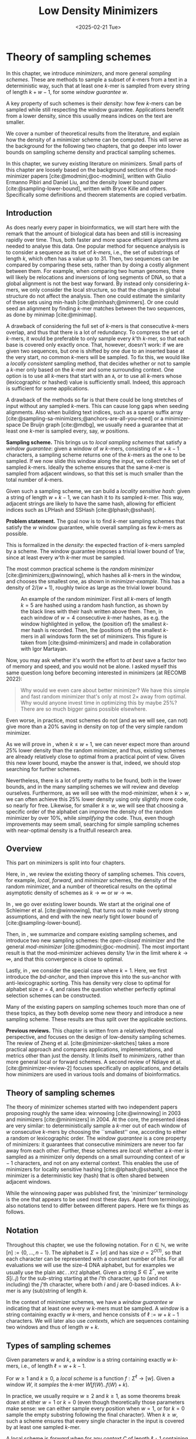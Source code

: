 #+title: Low Density Minimizers
#+filetags: @thesis @survey minimizers highlight
#+HUGO_LEVEL_OFFSET: 0
#+OPTIONS: ^:{} num:2 H:4
#+hugo_front_matter_key_replace: author>authors
#+toc: headlines 3
#+hugo_paired_shortcodes: %notice
#+date: <2025-02-21 Tue>

* Theory of sampling schemes
:PROPERTIES:
:EXPORT_FILE_NAME: theory.tex
:END:

#+begin_summary
In this chapter, we introduce /minimizers/, and more general /sampling schemes/.
These are methods to sample a subset of \(k\)-mers from a text in a deterministic
way, such that at least one \(k\)-mer is sampled from every string of length
$k+w-1$, for some /window guarantee/ $w$.

A key property of such schemes is their /density/: how few \(k\)-mers can be sampled
while still respecting the window guarantee. Applications benefit from a lower
density, since this usually means indices on the text are smaller.

We cover a number of theoretical results from the literature, and explain how the density of a
minimizer scheme can be computed.
This will serve as the background for the following two chapters, that go deeper
into lower bounds on sampling scheme density and practical sampling schemes.
#+end_summary

#+begin_attribution
In this chapter, we survey existing literature on minimizers.
Small parts of this chapter are loosely based on the background sections of the
mod-minimizer papers [cite:@modmini;@oc-modmini], written with Giulio
Ermanno Pibiri and Daniel Liu, and the density lower bound
paper [cite:@sampling-lower-bound], written with Bryce Kille and others.
Specifically some definitions and theorem statements are copied verbatim.
#+end_attribution


** Introduction

As does nearly every paper in bioinformatics, we will start here with the remark
that the amount of biological data has been and still is increasing rapidly over
time.
Thus, both faster and more space efficient algorithms are needed to
analyse this data.
One popular method for sequence analysis is to consider a sequence as its
set of /\(k\)-mers/, i.e., the set of substrings of length $k$, which often has
a value up to $31$. Then, two sequences can be compared by comparing
these sets, rather than by doing a costly alignment between them.
For example, when comparing two human genomes, there will likely
be relocations and inversions of long segments of DNA, so that a global
alignment is not the best way forward. By instead only considering \(k\)-mers, we
only consider the local structure, so that the changes in global structure do
not affect the analysis. Then one could estimate the similarity of these sets
using min-hash [cite:@minhash;@minmers]. Or one could seed an alignment by finding
\(k\)-mer matches between the two sequences, as done by minimap [cite:@minimap].

A drawback of considering the full set of \(k\)-mers is that consecutive
\(k\)-mers overlap, and thus that there is a lot of redundancy.
To compress the set of \(k\)-mers,
it would be preferable to only sample every $k$'th \(k\)-mer, so that each
base is covered only exactly once. That, however, doesn't work:
if we are given two sequences, but one is shifted by one due to an inserted base
at the very start, no common \(k\)-mers will be sampled.
To fix this, we would like a /locally consistent/ sampling method, that decides
whether or not to sample a \(k\)-mer only based on the \(k\)-mer and some
surrounding context. One option is to use all \(k\)-mers that start with an =A=,
or to use all \(k\)-mers whose (lexicographic or hashed) value is sufficiently small.
Indeed, this approach is sufficient for some applications.

A drawback of the methods so far is that there could be long stretches of input
without any sampled \(k\)-mers. This can cause long gaps when seeding alignments.
Also when building text indices, such as a sparse suffix array
[cite:@sampling-sa-minimizers;@anchors-are-all-you-need] or a minimizer-space De
Bruijn graph [cite:@mdbg], we usually need a guarantee that at least one
\(k\)-mer is sampled every, say, $w$ positions.

*Sampling scheme.*
This brings us to /local sampling schemes/ that satisfy a /window guarantee/:
given a window of $w$ \(k\)-mers, consisting of
$w+k-1$ characters, a sampling scheme
returns one of the \(k\)-mers as the one to be sampled.
If we now slide this window along the input, we collect the set of sampled
\(k\)-mers. Ideally the scheme ensures that the same \(k\)-mer is sampled from adjacent
windows, so that this set is much smaller than the total number of \(k\)-mers.

Given such a sampling scheme, we can build a /locality sensitive hash/:
given a string of length $w+k-1$, we can hash it to its sampled \(k\)-mer. This
way, adjacent strings are likely to have the same hash, allowing for efficient
indices such as LPHash and SSHash [cite:@lphash;@sshash].

*Problem statement.*
The goal now is to find \(k\)-mer sampling schemes that satisfy the $w$ window
guarantee, while overall sampling as few \(k\)-mers as possible.

This is formalized in the /density/: the expected fraction of \(k\)-mers sampled
by a scheme. The window guarantee imposes a trivial lower bound of $1/w$, since at least
every $w$'th \(k\)-mer must be sampled.

The most common practical scheme is the /random minimizer/
[cite:@minimizers;@winnowing], which hashes all \(k\)-mers in the window, and
chooses the smallest one, as shown in [[minimizer-example]]. This has a density of $2/(w+1)$, roughly twice as
large as the trivial lower bound.

#+name: minimizer-example
#+caption: An example of the random minimizer. First all \(k\)-mers of length $k=5$ are hashed using a random hash function, as shown by the black lines with their hash written above them. Then, in each window of $w=4$ consecutive \(k\)-mer hashes, as e.g. the window highlighted in yellow, the (position of) the smallest \(k\)-mer hash is recorded. Then, the (positions of) the smallest \(k\)-mers in all windows form the set of minimizers. This figure is taken from [cite:@simd-minimizers] and made in collaboration with Igor Martayan.
#+attr_latex: :placement [t] :scale 1.3
[[file:figs/minimizer.svg]]

Now, you may ask whether it's worth the effort to /at best/ save a factor two of
memory and speed, and you would not be alone. I asked myself this same question
long before becoming interested in minimizers (at RECOMB 2022):
#+begin_quote
Why would we even care about better minimizer? We have this simple and fast
random minimizer that's only at most $2\times$ away from optimal. Why would
anyone invest time in optimizing this by maybe 25%?
There are so much bigger gains possible elsewhere.
#+end_quote
Even worse, in practice, most schemes do not (and as we will see, can not) give more than a
20% saving in density on top of the very simple random minimizer.

As we will prove in \cref{ch:minilb}, when $k\leq w+1$, we can never expect
more than around 25% lower
density than the random minimizer, and thus, existing schemes are already
relatively close to optimal from a practical point of view.
Given this new lower bound, maybe the answer is that, indeed, we should stop searching for further
schemes.

Nevertheless, there is a lot of pretty maths to be found, both in the lower
bounds, and in the many sampling schemes we will review and develop ourselves.
Furthermore, as we will see with the mod-minimizer, when $k>w$, we can often
achieve this 25% lower density using only slightly more code, so nearly for
free. Likewise, for smaller $k\geq w$, we will see that choosing a specific
order of the alphabet can improve the density of the random minimizer by over
10%, while /simplifying/ the code.
Thus, even though improvements may seem small, searching for simple sampling schemes with
near-optimal density is a fruitfull research area.

** Overview
This part on minimizers is split into four chapters.

Here, in \cref{ch:minitheory}, we review the existing theory of
sampling schemes. This covers, for example, /local/, /forward/, and /minimizer/
schemes, the density of the random minimizer, and a number of theoretical
results on the optimal asymptotic density of schemes as $k\to\infty$ or $w\to\infty$.

In \cref{ch:minilb}, we go over existing lower bounds. We start at the
original one of Schleimer et al. [cite:@winnowing], that turns out to make overly strong
assumptions, and end with the new nearly tight lower bound of [cite:@sampling-lower-bound].

Then, in \cref{ch:sampling}, we summarize and compare existing sampling
schemes, and introduce two new sampling schemes: the /open-closed/
minimizer and the general /mod-minimizer/ [cite:@modmini;@oc-modmini]. The most important result is that the
mod-minimizer achieves density $1/w$ in the limit where $k\to\infty$, and that
this convergence is close to optimal.

Lastly, in \cref{ch:selection}, we consider the special case where $k=1$.
Here, we first introduce the /bd-anchor/, and then improve
this into the sus-anchor with anti-lexicographic sorting. This has density very
close to optimal for alphabet size $\sigma=4$, and raises the question whether
perfectly optimal selection schemes can be constructed.

Many of the existing papers on sampling schemes touch more than one of these
topics, as they both develop some new theory and introduce a new sampling
scheme. These results are thus split over the applicable sections.

*Previous reviews.*
This chapter is written from a relatively theoretical perspective, and focuses
on the design of low-density sampling schemes.
The review of Zheng et al. [cite:@minimizer-sketches] takes a more practical approach and
compares applications, implementations, and metrics other than just the density.
It limits itself to /minimizers/, rather than more general local or forward schemes.
A second review of Ndiaye et al. [cite:@minimizer-review-2] focuses specifically on
applications, and details how minimizers are used in various tools and domains
of bioinformatics.

** Theory of sampling schemes
The theory of minimizer schemes started with two independent papers proposing
roughly the same idea: winnowing [cite:@winnowing] in 2003 and minimizers [cite:@minimizers] in 2004.
At the core, the presented ideas are very similar: to deterministically sample a \(k\)-mer out of each
window of $w$ consecutive \(k\)-mers by choosing the ``smallest'' one, according to
either a random or lexicographic order.
The /window guarantee/ is a core property of minimizers: it guarantees that
consecutive minimizers are never too far away from each other.
Further, these
schemes are /local/: whether a \(k\)-mer is sampled as a minimizer only depends on a
small surrounding context of $w-1$ characters, and not on any external context.
This enables the use of minimizers for locality sensitive hashing
[cite:@lphash;@sshash], since the minimizer is a deterministic key (hash) that
is often shared between adjacent windows.

While the winnowing paper was published first, the 'minimizer' terminology is the one
that appears to be used most these days. Apart from terminology, also notations
tend to differ between different papers. Here we fix things as follows.

** Notation
Throughout this chapter, we use the following notation.
For $n\in \mathbb N$, we write $[n]:=\{0, \dots, n-1\}$.
The alphabet is $\Sigma = [\sigma]$ and has size $\sigma =2^{O(1)}$, so that each character can
be represented with a constant number of bits. For all evaluations we will
use the size-4 DNA alphabet, but for examples we usually use
the plain =ABC..XYZ= alphabet.
Given a string $S\in \Sigma^*$, we write $S[i..j)$ for the sub-string starting at
the $i$'th character, up to (and not including) the $j$'th character, where both
$i$ and $j$ are 0-based indices.
A \(k\)-mer is any (sub)string of length $k$.

In the context of minimizer schemes, we have a /window guarantee/ $w$ indicating
that at least one every $w$ \(k\)-mers must be sampled.
A /window/ is a string containing exactly $w$ \(k\)-mers, and hence consists of
$\ell:=w+k-1$ characters.
We will later also use /contexts/, which are sequences containing two windows
and thus of length $w+k$.

** Types of sampling schemes
#+begin_definition Window
Given parameters $w$ and $k$, a /window/ is a string containing exactly $w$
\(k\)-mers, i.e., of length $\ell = w+k-1$.
#+end_definition

#+begin_definition Local sampling scheme
For $w\geq 1$ and $k\geq 0$, a /local scheme/ is a function $f: \Sigma^\ell \to [w]$.
Given a window $W$, it /samples/ the \(k\)-mer $W[f(W)..f(W)+k)$.
#+end_definition

In practice, we usually require $w\geq 2$ and $k\geq 1$, as some theorems break
down at either $w=1$ or $k=0$ (even though theoretically those parameters make
sense: we can either sample every position when $w=1$, or for $k=0$ sample the
empty substring following the final character).
When $k \geq w$, such a scheme ensures that every single character in the input
is covered by at least one sampled \(k\)-mer.

#+begin_definition Forward sampling scheme
A local scheme is /forward/ when for any /context/ $C$ of length $\ell+1$
containing windows $W=C[0..\ell)$ and $W'=C[1..\ell+1)$, it holds that $f(W) \leq f(W')+1$.
#+end_definition

Forward scheme have the property that as the window $W$ slides through an input
string $S$, the position in $S$ of the sampled \(k\)-mer never decreases.

#+begin_definition Order
An order $\Ok$ on \(k\)-mers is a function $\Ok : \Sigma^k \to \mathbb R$, such
that for $x,y\in \Sigma^k$, $x\leq _{\Ok} y$ if and only if $\Ok(x) \leq \Ok(y)$.
#+end_definition

#+begin_definition Minimizer scheme
A /minimizer scheme/ is defined by a total order $\Ok$ on \(k\)-mer and samples the
leftmost minimal \(k\)-mer in a window $W$, which is called the /minimizer/:
$$
f(W) := \argmin_{i\in [w]} \Ok(W[i..i+k)).
$$
#+end_definition

Minimizer schemes are always forward, and thus we have the following hierarchy
$$
\textrm{minimizer schemes} \subseteq \textrm{forward schemes} \subseteq
\textrm{local schemes}.
$$
There are two particularly common minimizer schemes, the /lexicographic/
minimizer and the /random/ minimizer.

#+begin_definition Lexicographic minimizer \\cite{minimizers}
The /lexicographic minimizer/ is the minimizer scheme that sorts all \(k\)-mers lexicographically.
#+end_definition

#+begin_definition Random minimizer \\cite{winnowing}
The /random minimizer/ is the minimizer scheme with a uniform random total
order $\Ok$.
#+end_definition

Following [cite:@small-uhs], we also define a /selection/ scheme, as opposed
to a /sampling/ scheme. Note though that this distinction is not usually made in
other literature.

#+begin_definition Selection scheme \\cite{small-uhs}
A /selection scheme/ is a sampling scheme with $k=1$, and thus samples any
position in a window of length $w+k-1=w$.
Like sampling schemes, selection schemes can be either local or forward.
#+end_definition

We will consistently use /select/ when $k=1$, and /sample/ when $k$ is arbitrary.
When $k=1$, we also call the sampled position an /anchor/, following bd-anchors [cite:@bdanchors].
Note that a /minimizer selection scheme/ is not considered, as sampling the
smallest character can not have density below $1/\sigma$.

#+begin_definition Particular density
Given a string $S$ of length $n$, let $W_i := S[i..i+\ell)$ for $i\in [n-\ell+1]$.
A sampling scheme $f$ then samples the \(k\)-mers starting at positions $M:=\{i+f(W_i)
\mid i\in [n-\ell+1]\}$. The /particular density/ of $f$ on $S$ is the fraction
of sampled \(k\)-mers: $|M|/(n-k+1)$.
#+end_definition

#+begin_definition Density
The /density/ of a sampling $f$ is defined as the expected particular density on
a string $S$ consisting of i.i.d. random characters of $\Sigma$ in the limit
where $n\to\infty$.
#+end_definition

Since all our schemes must sample at least one \(k\)-mer from every $w$ consecutive
positions, they naturally have a lower bound on density of $1/w$.

As we will see, for sufficiently large $k$ the density of the random minimizer is $2/(w+1) + o(1/w)$.
There is also the notion of /density factor/ [cite:@improved-minimizers], which
is defined as $(w+1)\cdot d(f)$. Thus, random minimizers
have a density factor of $2$. While this is convenient, we refrain from using
density factors here, because it would be more natural to relate the density to
the lower bound of $1/w$ instead, and use $w\cdot d(f)$. Specifically, as
defined, the density factor can never reach the natural lower bound of $1$,
because $(w+1)\cdot \frac 1w = 1+1/w > 1$.

Now that we have defined the density, the natural question to ask
is:[fn::Definitions and theorems that are newly introduced in this thesis or
corresponding papers, as well as related (open) problems are highlighted with a
yellow triangle.]
#+begin_problem Optimal density
What is the lowest density that can be achieved by a minimizer, forward, or
local scheme?
#+end_problem
Since the classes of forward and local schemes are larger, they can
possibly achieve lower densities, but by how much?
The ideal is to answer some of these questions by proving a lower bound and
providing a scheme that has density equal to this lower bound, ideally for all
parameters, but otherwise for a subset.
We can also ask what happens when $w\to
\infty$ (for $k$ fixed), or when $k\to\infty$ (for $w$ fixed)?
And how does this depend on the alphabet size?
Or maybe we can not quite make schemes that /exactly/ match the lower bound, but we /can/ make schemes
that are within 1% of the lower bound, or that are asymptotically a factor
$1+o(1)$ away.

There are also different parameter regimes to consider: small $k=1$ or
$k<\log_\sigma(w)$, slightly larger $k\leq 10$, and more practical $k$ up to
$\approx 30$, or even larger $k$ in theory. Similarly, we can consider small $w\leq 10$,
but also $w\approx 1000$ is used in practice. The alphabet size will usually be
$\sigma=4$, but also this can vary and can be $\sigma=256$ for ASCII input.

If we do find (near) optimal schemes, we would
like these to be /pure/ in some way: ideally we can provide a simple analysis of
their density, as opposed to only being able to compute it without any
additional understanding. This somewhat rules out solutions found by brute force
approaches, as they often do not provide insight into why they work well.
This motivates the following definition.

#+begin_definition Pure sampling scheme
A sampling scheme is /pure/ when it can be implemented in $O(\poly(w+k))$ time
and space.
#+end_definition

** Computing the density
The density of a sampling scheme is defined as the expected particular density
on an infinitely long string. In practice, we can approximate it closely by
simply computing the particular density on a sufficiently long random string of,
for example, 10 million characters.

The following theorem forms the basis for computing the density of
schemes exactly:

#+begin_definition {(Charged) context \\cite[Lem. 4]{improved-minimizers}\\cite{miniception}}
For forward schemes, a /context/ is a string of length $c = w+k$, consisting of
two overlapping windows.

For a sampling scheme $f$, a context $C$ is /charged/ when two different positions
are sampled from the first and second window, i.e., $f(C[0..w+k-1)) \neq 1+f(C[1..w+k))$.
#+end_definition

For a /local/ scheme, a context has length $2w+k-1$ instead [cite:@small-uhs Section 3.1][cite:@sampling-lower-bound Section 3.2], and is charged when
the last window samples a \(k\)-mer not sampled by /any/ of the previous contained
windows. This larger context is necessary because a local scheme can jump
backwards. In practice, this

As a small variant on this a /window/ is charged when it
is the first window to sample a \(k\)-mer.

#+begin_theorem Computing density using contexts \\cite{winnowing}
The density of a forward scheme equals the probability that,
in a uniform random context of length $c=w+k$, two different \(k\)-mers are sampled
from the two windows, i.e., the probability that the context is charged.

Thus, the density can be computed exactly as the fraction of all $\sigma^{w+k}$
contexts that is charged.
#+end_theorem

We can also approximate the density by sampling sufficiently many random
contexts.
A somewhat more efficient method is to use a De Bruijn sequence instead.
A De Bruijn sequence of order $c$ is any circular sequence of length
$\sigma^c$ that contains every sequence of length $c$ exactly once [cite:@debruijnseq].
We have the following theorem:

#+begin_theorem {Computing density using the De Bruijn sequence \\cite[Lem. 4]{improved-minimizers}}
The density of any forward scheme equals its particular density on an order
$c=w+k$ De Bruijn sequence.
For /local/ schemes, the order $c=2w+k-2$ De Bruijn sequence must be used instead.
#+end_theorem

Another approach, that follows from the first, is by considering cycles of
length $c$, rather than just strings of length $c$.
#+begin_mytheorem Computing density using cycles
The density of any forward scheme equals its average particular density over all
cyclic strings of order $c=w+k$ for forward schemes and $c=2w+k-2$ for local schemes.
#+end_mytheorem

** The density of random minimizers
:PROPERTIES:
:CUSTOM_ID: random-mini-density
:END:
As a warm-up, we will compute the density of the random minimizer.
We mostly follow the presentation of [cite:@miniception].

We start by analysing when a context is charged [cite:@miniception Lemma 1].

#+begin_theorem {Charged contexts of minimizers \\cite[Lem. 1]{miniception}}
For a minimizer scheme, a context is charged if and only if the smallest \(k\)-mer
in the context is either the very first, at position $0$, or the very last, at
position $w$.
#+end_theorem

#+begin_proof
The context contains $w+1$ \(k\)-mers, the first $w$ of which are in the first
window, say $W$, and the last $w$ of which are in the second window, say $W'$.

When the (leftmost) overall smallest \(k\)-mer is either the very first or very last
\(k\)-mer, the
window containing it chooses that \(k\)-mer, and the other window must necessarily
sample a different \(k\)-mer.
On the other hand, when the smallest \(k\)-mer is not the very first or very last,
it is contained in both windows, and both windows will sample it.
#+end_proof

Before computing the actual density, we need to bound the probability that a
window contains two identical \(k\)-mers.

#+begin_theorem {Duplicate \(k\)-mers \\cite[Lem. 9]{miniception}}
For any $\varepsilon > 0$, if $k > (3+\varepsilon) \log_\sigma (c)$, the
probability that a random context of $c$ \(k\)-mers contains two identical \(k\)-mers is $o(1/c)$.
#+end_theorem
#+begin_proofsketch
For any two non-overlapping \(k\)-mers in the window, the probability that they are
equal is $\sigma^{-k} \leq 1/c^{3+\varepsilon} = o(1/c^3)$.
It can be seen that the same holds when two \(k\)-mers overlap by $d>0$ characters.

There are $c^2$ pairs of \(k\)-mers, so by the union bound, the probability that any
two \(k\)-mers are equal is $o(1/c)$.
#+end_proofsketch

In practice, $k > (2+\varepsilon) \log_\sigma(c)$ seems to be
sufficient, but this has not been proven yet. Even stronger, for most
applications of the lemma, $k>(1+\varepsilon)\log_\sigma(c)$ appears sufficient.

This leads us to the density of the random minimizer, which is a more refined version of the simple density of
$2/(w+1)$ that was obtained in [cite:@winnowing] and [cite:@minimizers].

#+begin_theorem {Random minimizer density \\cite[Thm. 3]{miniception}}
For $k>(3+\varepsilon)\log_\sigma(w+1)$, the density of the random minimizer is
$$
\frac{2}{w+1} + o(1/w).
$$
#+end_theorem
#+begin_proof
Consider a uniform random context $C$ of $w+k$ characters and $w+1$ \(k\)-mers.
When all these \(k\)-mers are distinct, the smallest one is the first or last with
probability $2 / (w+1)$. When the \(k\)-mers are not all distinct, this happens with
probability $o(1/w)$, so that the overall density is bounded by $2/(w+1) + o(1/w)$.
#+end_proof

Using a more precise analysis, it can be shown that for sufficiently large $k$,
the random minimizer has, in fact, a density slightly /below/ $2/(w+1)$.
Marçais et al. [cite:@improved-minimizers] show this using universal hitting sets.
Golan and Shur [cite:@random-mini-density Theorem 4] show that the density of the random
minimizer is less than $2$ for all sufficiently large $k\geq w\geq w_0$, where
$w_0$ is a constant that may depend on the alphabet size $\sigma$.

It was originally conjectured that the density of $2/(w+1)$ is the best one can
do [cite:@winnowing], but this has been refuted by newer methods, starting with
DOCKS [cite:@docks;@improved-minimizers]. (Although it must be remarked that the
original conjecture is for a more restricted class of ``local'' schemes
than as defined here.)

** Universal hitting sets
Universal hitting sets are an alternative way to generate minimizer schemes.
#+begin_definition "Universal hitting set \\cite{docks-wabi,docks}"
A /Universal hitting set/ (UHS) $U$ is an ``unavoidable'' set of \(k\)-mers, so
that every window of length $\ell=k+w-1$ contains at least one \(k\)-mer from the set.
#+end_definition

Universal hitting sets are an example of a /context-free/ scheme
[cite:@syncmers], where each \(k\)-mer is sampled only if it is part of the UHS:

#+begin_definition Context free scheme
A /context-free/ scheme decides for each \(k\)-mer independently (without
surrounding context) whether to sample it or not.
#+end_definition

There is a tight correspondence between universal hitting
sets and minimizer schemes:

#+begin_definition {Compatible minimizer scheme \\cite[Sec. 3.3]{improved-minimizers}\\cite[Sec. 2.1.5]{asymptotic-optimal-minimizers}\\cite{small-uhs}}
Given a universal hitting set $U$ on \(k\)-mers, a /compatible/ minimizer scheme
uses an order $\Ok$ that orders all elements of $U$ before all elements not
in $U$.
#+end_definition

The density of a compatible minimizer scheme is closely related to the size of
the universal hitting set.

#+begin_theorem {Compatible minimizer density \\cite[Lem. 1]{asymptotic-optimal-minimizers}}
When a minimizer scheme $f$ is compatible with a UHS $U$, its density satisfies
$$
d(f) \leq |U|/\sigma^k.
$$
#+end_theorem
#+begin_proofsketch
Consider a De Bruijn sequence of order $c=w+k$. This contains each \(c\)-mer
exactly once, and each \(k\)-mer exactly $\sigma^w$ times.
Thus, the number of \(k\)-mers in $U$ in the De Bruijn sequence is $|U| \cdot \sigma^w$.

Suppose the minimizer scheme samples $s$ distinct \(k\)-mers in the De Bruijn sequence. Since $U$ is
an UHS, $s \leq |U| \cdot \sigma^w$. The density of $f$ is the fraction of
sampled \(k\)-mers,
$$
d(f) = s / \sigma^c \leq |U| \cdot \sigma^w / \sigma^{w+k} = |U| / \sigma^k.
$$
#+end_proofsketch

From this, it follows that creating smaller universal hitting sets typically
leads to better minimizer schemes.

Lastly, Marçais et al. [cite:@improved-minimizers] introduce the /sparsity/ of a universal
hitting set $U$ as the fraction of contexts of $w+k$ characters that contain exactly
one \(k\)-mer from $U$. Then, the density of a corresponding minimizer scheme can be
computed as $(1-\sparsity(U))\cdot \frac{2}{w+1}$.

*Minimum decycling set.*
Where a universal hitting set is a set of \(k\)-mers such that every length $w+k-1$
window contains a \(k\)-mer in the UHS, a /minimum decycling set/ (MDS) is a smallest set of \(k\)-mers
that hits every /infinitely long/ string. Equivalently, if we take the complete De
Bruijn graph of order $k$ and remove all nodes in the MDS from it, this should leave a
graph without cycles. It can be seen that the number of /pure cycles/
(corresponding to the rotations of some string of length $k$) in the De
Bruijn graph is a lower bound on the size of an MDS, and indeed this lower bound
can be reached.

*Mykkeltveit MDS.*
One construction of an MDS is by Mykkeltveit [cite:@mykkeltveit].
To construct this set $\Dk$, \(k\)-mers are first embedded into the complex plane via a
character-weighted sum of the $k$ $k$'th roots of unity $\omega_k$: a \(k\)-mer $K$ is mapped
to $x=\sum_i K_i\cdot\omega_k^i$.
This way,
shifting a \(k\)-mer by one position corresponds to a rotation, followed by the
addition or subtraction of a real number.
Based on this, $\Dk$ consists of those \(k\)-mers whose embedding
$x$ corresponds to the first clockwise rotation with positive imaginary part, i.e.,
such that $\pi-2\pi/k\leq \arg(x)<\pi$.

** Asymptotic results
In [[asymptotics]], we summarize a few theoretical results on the asymptotic density of
minimizer, forward, and local schemes as $k\to\infty$ or $w\to\infty$.
Some of these results will be covered more in-depth later.

#+name: asymptotics
#+caption: Summary of asymptotic density results. The $k\to\infty$ column shows that the best density in this case is $1/w$. This was previously achieved by the rot-minimizer  [cite:@asymptotic-optimal-minimizers], but the new mod-minimizer converges much faster. When $w\to\infty$, bd-anchors [cite:@bdanchors] are a close-to-optimal local scheme. The sus-anchors we introduce are /forward/ and conjectured to have this same asymptotic density.
#+ATTR_LATEX: :booktabs t
| Class     | $k\to\infty$    | $w\to\infty$, lower bound | $w\to\infty$, best            |
|-----------+-----------------+---------------------------+-------------------------------|
| Minimizer | $1/w$, rot-mini | $1/\sigma^k$              | $1/\sigma^k$                  |
| \quad new | mod-mini        |                           |                               |
| Forward   | $1/w$, rot-mini | $1/w$                     | $O(\ln(w)/w)$                 |
| \quad new | mod-mini        | $2/(w+k)$                 | $(2+o(1))/(w+1)$, conjectured |
| Local     | $1/w$, rot-mini | $1/w$                     | $(2+o(1))/(w+1)$              |
| \quad new | mod-mini        | $1.5/(w+\max(k-2, 1))$    |                               |

# TODO: Use more precise lower bound for $k\to\infty$: $\ceil{(w+k)/w}/(w+k)$?

When $k\to\infty$, both the rot-minimizer [cite:@asymptotic-optimal-minimizers]
and the new mod-minimizer (\cref{ch:sampling}) achieve optimal density $1/w$.

Slightly simplified, the /rot-minimizer/ ranks \(k\)-mers by the sum of the
characters in positions $0\pmod w$, so that for $w=2$, it would sum every other
character of the \(k\)-mer. Then, it samples the \(k\)-mer for which this sum is maximal.

When $w\to\infty$, minimizer schemes have a big limitation. Since they only
consider the \(k\)-mers, when $w\gg \sigma^k$, almost every window will contain the
smallest \(k\)-mer. Thus, we obtain:

#+begin_theorem {Large-$w$ minimizer scheme \\cite[Thm. 2]{asymptotic-optimal-minimizers}} :label minidensity
For any /minimizer/ scheme $f$, the density is at least $1/\sigma^k$, and
converges to this as $w\to\infty$.
#+end_theorem

This implies that as $w\to\infty$, fixed-$k$ minimizer schemes can never reach
the optimal density of $1/w$.
On the other hand, this lower bound does not hold for forward and local schemes.
For forward schemes, we can use the lower bound of [cite:@sampling-lower-bound
Theorem 1] to get $2/(w+k)$ (\cref{ch:minilb}). For local schemes,
[cite:@sampling-lower-bound Remark 7] applies and with $k' = \max(k,3)$ we
get the bound $1.5/(w+\max(k-2, 1))$.

From the other side, we have:
#+begin_theorem {Forward-density for $w\\to\\infty$ \\cite[Prop. 7]{asymptotic-optimal-minimizers}}
There exists a forward scheme with density $O(1/\sqrt w)$ for $k$ fixed and $w\to\infty$.
#+end_theorem
#+begin_proofsketch
Consider $k' = \log_\sigma{\sqrt w}$. For sufficiently large $w$ we have $k'
\geq k$ and we consider any minimizer scheme on \(k'\)-mers with window size
$w'=w+k-k'\leq w$. Asymptotically, this has density $O(1/\sqrt w)$.
#+end_proofsketch

Later, this was improved to:

#+begin_theorem {Forward-density for $w\\to\\infty$ improved \\cite[Thm. 2]{small-uhs}}
There exists a forward scheme with density $O(\ln(w) / w)$ for $k$ fixed and $w\to\infty$.
#+end_theorem
#+begin_proofsketch
Let $w' = k' =  w/2$, so that $w'+k'-1 = w-1 \leq w+k-1$. We'll build a UHS on
\(k'\)-mers with window guarantee $w'$.
Set $d = \floor{\log_\sigma(k'/\ln k'))}-1$.
Let $U$ be the set of \(k'\)-mers that either start with $0^d$, or else do not
contain $0^d$ at all.
The bulk of the proof goes into showing that this set has size $O(\ln(k')/k')
\cdot \sigma^{k'}$.
Every string of length $w'+k'-1=w-1$ will either contain $0^d$ somewhere in its
first $w'$ positions, or else the length-$k'=w'$
prefix does not contain $0^d$ and is in $U$. Thus, $U$ is a UHS with window
guarantee $w'$. We conclude that the density of a compatible minimizer scheme is
bounded by $O(\ln(k')/k') = O(\ln(w)/w)$.
#+end_proofsketch

But this is still not optimal: reduced bd-anchors [cite:@bdanchors Lemma 6] (\cref{ch:selection}) are a /local/ scheme with $k=1$ and density $(2+o(1))/(w+1)$.

We further improve on this using sus-anchors (\cref{ch:selection}), which
is a /forward/ scheme, we conjecture, also hsa density $(2+o(1))/(w+1)$ as $w\to\infty$.

While it may seem from [[asymptotics]] that local schemes are not better than forward
schemes, there /are/ parameters for which local schemes achieve strictly better
density [cite:@asymptotic-optimal-minimizers;@sampling-lower-bound].
Unfortunately, there currently is not good theory of local schemes, and these
improved schemes were found by solving an integer linear program (ILP) for small
parameters.
Lower bounds on local scheme density for small $k$ and $w$ are also not nearly
as tight as for forward schemes.

** Variants

There are several variations on sampling schemes that generalize in different
ways.

/Global/ schemes drop the requirement that whether a \(k\)-mer is sampled only
depends on a local context. Examples are minhash [cite:@minhash] and more general
FracMinHash [cite:@fracminhash], both sampling the smallest \(k\)-mers of an entire
string.

On strings with many repeated characters, all \(k\)-mers have the same hash, and
hence all \(k\)-mers are sampled. /Robust winnowing/ [cite:@winnowing] prevents
this by sampling the rightmost minimal \(k\)-mer by default, unless the minimizer of
the previous window has the same hash, in which case that one is ``reused''.

/Min-mers/ [cite:@minmers] are a second variant, where instead of choosing a
single \(k\)-mer from a window, $s$ \(k\)-mers are chosen instead, typically from a
window that is $s$ times longer.

/Finimizers/ [cite:@finimizers] are /variable length/ minimizers that ensure
that the frequency of the minimizers is below some threshold.

For DNA, it is often not know to which strand a give sequence belongs.
Thus, any analysis should be invariant under taking the reverse complement.
In this case, /canonical minimizers/ can be used.
#+begin_definition Canonical sampling scheme
A sampling scheme $f$ is /canonical/ when for all windows $W$ and their reverse
complement $\revcomp(W)$, it holds that
$$f(\revcomp(W)) = w-1-f(W).$$
#+end_definition

One way to turn any minimizer scheme into a canonical minimizer scheme is by
using the order $\Ok^{\revcomp}(x) = \min(\Ok(x), \Ok(\revcomp(x)))$
[cite:@minimizers;@nthash] or $\Ok^{\revcomp}(x) = \Ok(x) + \Ok(\revcomp(x))$ [cite:@nthash2;@simd-minimizers].
Still, this leaves the problem of whether to sample the leftmost or rightmost
occurrence of a \(k\)-mer in case of ties. This can be solved using the technique of
the /refined minimizer/ [cite:@refined-minimizer;@simd-minimizers]: ensure that $w+k-1$ is odd,
and pick the strand with the highest count of =GT= bases.
Wittler [cite:@encoding-canonical-kmers] shows
a way to encode canonical \(k\)-mers that saves one bit.
Lastly, Marçais et al. [cite:@knonical-reverse-complements] provide a way to turn
context-free methods into a canonical version.

The /conservation/ of a scheme
is the expected fraction of bases covered by sampled \(k\)-mers [cite:@syncmers].
Shaw and Yu [cite:@local-kmer-selection]
generalize sampling schemes to /\(k\)-mer selection methods/ that allow to sample /any
subset/ of \(k\)-mers from the input string, and /local selection methods/ that
return any /subset/ of \(k\)-mers from a window.
Both these papers focus on context-free schemes, as such \(k\)-mers are
better preserved.

There is also the problem to minimize the particular density on a given input
string.
For example, some works change the order of the =ACGT= DNA alphabet to make =C= the
smallest character, as it is often occurs less frequently in DNA sequences
[cite:@minimizers].
Other works in this direction are
DeepMinimizer
[cite:@deepminimizer], minimizers based on polar sets [cite:@polar-set-minimizers], and
[cite:@debruijngraph-representation], the last of which presents a minimizer
scheme that orders \(k\)-mers such that rare \(k\)-mers are preferred over more common ones.

* Lower Bounds on Sampling Scheme Density
:PROPERTIES:
:CUSTOM_ID: lower-bounds
:EXPORT_FILE_NAME: lower_bounds.tex
:END:


#+begin_summary
In this chapter, we look into lower bounds on the density of sampling schemes.
We first go over previous lower bounds, including Schleimer et al.'s original
one [cite:@winnowing] and the ``fixed'' version by Marçais et al.
[cite:@asymptotic-optimal-minimizers].
Then, we first give a novel near-tight lower bound [cite:@sampling-lower-bound],
that significantly improves significantly over previous bounds.
This new lower bound is the first to show that density $2/(w+1)$ is optimal for
$k=1$. Additionally, an search for optimal schemes for small parameters using
integer linear programming (ILP) shows that the lower bound is tight whenever $k\equiv
1\pmod w$.
#+end_summary

#+begin_attribution
The background in this chapter is newly written, and loosely based on the
appendix of the mod-minimizer paper [cite:@modmini] that was coauthored with
Giulio Ermanno Pibiri. The proof of the improved version of the lower bound of
Marçais et al. is taken from there.
The main result of this chapter, a novel near-tight lower bound, is based on the paper
``A near-tight lower bound on the density of forward sampling schemes''
[cite:@sampling-lower-bound], that was written with Bryce Kille and others, and
has shared first-authorship between Bryce Kille and myself.

Slightly different versions of the density lower bound
were independently discovered by Bryce Kille and myself: I discovered the
simpler version for arbitrary $w$, while Bryce Kille discovered the tighter
version for $w=2$. A first version of the ILP was also implemented by both of us
independently, and Bryce Kille optimized this into a faster version.
#+end_attribution

The starting point for this section is the trivial lower bound:
#+begin_theorem Trivial lower bound
For any local, forward, or minimizer scheme $f$, the density is at least $1/w$.
#+end_theorem
Naturally, all proofs of tighter lower bounds use the fact that at least one
\(k\)-mer must be sampled every $w$ positions. All theorems apply it in a slightly
different context though.

This was first improved by Schleimer et al. [cite:@winnowing] to approximately $1.5/(w+1)$, although using assumptions that are too strong in
practice ([[*Schleimer et al.'s bound]]).
Marçais et al. [cite:@asymptotic-optimal-minimizers] give a weaker version that
/does/ hold for all forward schemes, of just above $1.5/(w+k)$ ([[*Marçais
et al.'s bound]]). At the core, it considers two windows spaced apart by $w+k$
positions. The first window than has a minimizer, and with probability $1/2$, a
second additional minimizer is needed to 'bridge the gap' to the second window.
In the appendix of [cite:@modmini], Groot Koerkamp and Pibiri improve this
further to $1.5/(w+k-0.5)$ by using a slightly more precise analysis ([[*Improving and extending Marçais et al.'s bound]]). Because of the similarity of these three proofs, we
only provide sketches of the first two, followed by a full proof of the strongest
version.

Still, these bounds appeared very far from tight, given that e.g. for $k=1$ the
best schemes do not go below $2/(w+1)$, which is much larger than $1.5/(w+0.5)$.
For a large part, Kille and Groot Koerkamp et al. [cite:@sampling-lower-bound]
resolved this by a new near-tight lower bound of $\ceil{(w+k)/k}/(w+k)$
([[#near-tight-lb]]).
This bound looks at cycles of length $w+k$, and uses that at least
$\ceil{(w+k)/k}$ minimizers must be sampled on such a cycle.
They also prove a slightly improved version that is the first lower bound to be
/exactly/ tight for a subset of parameters.

We end this section with a comparison of the lower bounds to each other, and to
optimal schemes found using integer linear programming ([[#lower-bound-eval]]).


** Schleimer et al.'s bound
The first improvement over the trivial lower bound was already given in the
paper that first introduced minimizers:

#+begin_theorem {Lower bound when hashing \(k\)-mers \\cite[Thm. 1]{winnowing}}
Consider a \(w\)-tuple of uniform random independent hashes of the \(k\)-mers in a tuple.
Now let $S$ be any function that samples a \(k\)-mer based on these $w$ hashes.
Then, $S$ has density at least
$$
d(S) \geq \frac{1.5 + \frac{1}{2w}}{w+1}.
$$
#+end_theorem

#+begin_proofsketch
Let $W_i$ and $W_{i+w+1}$ be the windows of $w$ \(k\)-mers starting at positions $i$
and $i+w+1$ in a long uniform random string.
Since $W_i$ and $W_{i+w+1}$ do not share any \(k\)-mers, the hashes of the \(k\)-mers in
$W_i$ are independent of the hashes of the \(k\)-mers in $W_{i+w+1}$.
Now, we can look at the probability distributions $X$ and $X'$ of the sampled
position in the two windows. Since the hashes are independent, these
distributions are simply the same, $X \sim X'$.
There are $(i+w+1+X') - (i+X) - 1 = w+(X'-X)$ ``skipped'' \(k\)-mers between the two
sampled \(k\)-mers. When $X\leq X'$, this is $\geq w$, which means that at least one
additional \(k\)-mer must be sampled in this gap. It is easy to see that $\P[X\leq
X'] \geq 1/2$, and using Cauchy-Schwartz this can be improved to $\P[X\leq X']\geq
1/2 + 1/(2w)$. Thus, out of the expected $w+1$ \(k\)-mers from position $i+X$ to $i+w+1+X'$
(exclusive), we sample at least $1 + 1/2 + 1/(2w)$ in expectation, giving the result.
#+end_proofsketch

Unfortunately, this lower-bound assumes that \(k\)-mers are hashed before being processed
them further using a potentially ``smart'' algorithm $S$. This class of schemes
was introduced as /local algorithms/, and thus caused some confusion (see e.g. [cite:@improved-minimizers]) in that it
was also believed to be a lower bound on the more general /local schemes/ as we
defined them. This inconsistency was first noticed by
Marçais et al. [cite:@asymptotic-optimal-minimizers], who introduces a ``fixed'' version of
the theorem.


** Marçais et al.'s bound
Marçais et al. [cite:@asymptotic-optimal-minimizers] give a weaker variant of
the theorem of Schleimer et al. [cite:@winnowing] that /does/ hold for all forward schemes:
#+begin_theorem Lower bound for forward schemes :label marcais
Any forward scheme $f$ has density at least
$$
d(f) \geq \frac{1.5 + \max\left(0, \left\lfloor\frac{k-w}{w}\right\rfloor\right) +
\frac 1{2w}}{w+k}.
$$
#+end_theorem
#+begin_proofsketch
The proof is very comparable to the one of Schleimer et al. [cite:@winnowing].
Again, we consider two windows in a long uniform random string.
This time, however, we put them $w+k+1$ positions
apart, instead of just $w+1$. This way, the windows do not share any characters (rather
than not sharing any \(k\)-mers) and thus, the probability distributions $X$ and $X'$
of the position of the \(k\)-mers sampled from $W_i$ and $W_{i+w+k+1}$ are
independent again.

They again consider the positions $s_1=i+X$ and $s_2=i+w+k+1+X'$, and lower bound
the expected number of sampled \(k\)-mers in this range.
The length of the range is $w+k$, leading to the denominator, and the
$1.5+1/(2w)$ term arises as before. The additional $\left\lfloor
\frac{k-w}{w}\right\rfloor$ term arises from the fact that when $k$ is large,
just sampling one additional \(k\)-mer in between $s_1$ and $s_2$ is not sufficient
to ensure a sample every $w$ positions.
#+end_proofsketch

** Improving and extending Marçais et al.'s bound
It turns out that Marçais et al.'s bound is slightly inefficient. In
the appendix of the mod-minimizer paper [cite:@modmini], we improve it.
Also note that the existing proof already
works for any /local/ scheme.

#+begin_mytheorem {Improved lower bound \\cite{modmini}}
The density of any /local/ scheme $f$ satisfies
$$
d(f) \geq \frac{1.5}{w+k-0.5}.
$$
#+end_mytheorem

#+name: lowerbound-fig
#+caption: Setting used in proving the lower bound. In this example, we use $w=k=3$, so $\ell=w+k-1=5$. Red boxes indicate the sampled \(k\)-mer in windows $W$, $W'$, and $W''$ that are highlighted with a ticker stroke.
#+attr_latex: :width 0.7\linewidth :placement [t]
[[file:figs/lowerbound_setting.pdf]]


#+begin_proof
We assume the input is an infinitely long random string $S$ over $\Sigma$.
The proof makes use of the setting illustrated in [[lowerbound-fig]],
which is as follows.
We partition the windows of $S$ in consecutive groups of $2\ell+1$ windows.
Let one such group of windows start at position $i$, and
consider windows $W$ and $W'$ starting at positions $i$ and $i':= i+\ell$
respectively.
Also let $W''$ be the window that is the exclusive end of the group,
thus starting at position $i'' =i+2\ell+1 = i'+\ell+1$.
Note that there is no gap between the end of window $W$ and the
beginning of window $W'$, whereas there is a gap of a single character between the end of $W'$ and
the beginning of $W''$.
(shown as the gray shaded area in [[lowerbound-fig]]).
These three windows are disjoint and hence the random variables $X$, $X'$, and $X''$
indicating $f(W)$, $f(W')$, and $f(W'')$ respectively are
independent and identically distributed. (But note that we do not assume they
are uniformly distributed, as that depends on the choice of the sampling function $f$.)
In [[lowerbound-fig]], we have $X=1$ and $X'=X''=2$.

Since the three windows $W$, $W'$, and $W''$ are disjoint, they sample
\(k\)-mers at distinct positions.
(indicated by the red boxes in [[lowerbound-fig]]).
The proof consists in computing a lower bound on the
expected number of sampled \(k\)-mers in the range $[i+X, i''+X'')$.
Note that for non-forward schemes, it is possible that windows before
$W$ or after $W''$ sample a \(k\)-mer inside this range.
For our lower bound, we will simply ignore such sampled \(k\)-mers.

When $X<X'$, the window starting at $i+X+1$ ends at $i+X+\ell = i'+X < i'+X'$,
thus at least one additional \(k\)-mer must be sampled in the windows between
$W$ and $W'$.
Similarly, when $X' \leq X''$, the window starting at $i'+X'+1$ ends at
$i' + X' + \ell = i''+X'-1 < i''+X''$, so that at least another \(k\)-mer must be
sampled in the windows between $W'$ and $W''$.

Thus, the number of sampled \(k\)-mers from position $i+X$ (inclusive) to $i''+X''$ (exclusive)
is at least
${1+\pr[X < X'] + 1 + \pr[X'\leq X'']}$.
Since $X$, $X'$, and $X''$ are i.i.d., we have that
$\pr[X'\leq X''] = \pr[X'\leq X] = 1 - \pr[X < X']$,
and hence
$$ 1+\pr[X < X'] + 1 + \pr[X'\leq X''] = 3. $$
Since there are $2\ell+1$ windows in each group, by linearity
of expectation, we obtain density at least
$$
\frac{3}{2\ell+1} = \frac{1.5}{w+k-0.5}.
$$
#+end_proof

This new version does not include the $\max\left(0,
\floor{\frac{k-w}{w}}\right)$ term, because it turns out that when $k\geq w$,
the full bound is anyway less than $1/w$.

In [[lower-bounds]] we can see that this new version indeed provides a small
improvement over the previous lower bound when $k < (w+1)/2$.
Nevertheless, a big gap remains between the lower bound and, say, the density of
the random minimizer.

It is also clear that this proof is far from tight. It uses that an additional
\(k\)-mer must be sampled when a full window of $w+k-1$ characters fits between $s_1$ and $s_2$, while in
practice an additional \(k\)-mer is already needed when the distance between them is
larger than $w$. However, exploiting this turns out to be difficult: we
can not assume that the sampled positions in overlapping windows are
independent, nor is it easy to analyse a probability such as $\P[X \leq X''-k]$.

** A near-tight lower bound on the density of forward sampling schemes
:PROPERTIES:
:CUSTOM_ID: near-tight-lb
:END:
Together with Kille et al., we prove a nearly tight lower bound on the
density of /forward/ schemes.
We start with a slightly simplified version.

#+begin_mytheorem {Near-tight lower bound (simple) \\cite{sampling-lower-bound}} :label simple
Any forward scheme $f$ has a density at least
$$
d(f) \geq \frac{\ceil{\frac{w+k}{w}}}{w+k}.
$$
#+end_mytheorem
#+begin_proof
The density of a forward scheme can be computed as
the probability that two consecutive windows in a random length $w+k$ context
sample different \(k\)-mers [cite:@improved-minimizers Lemma 4].  From this, it follows that we can also
consider /cyclic strings/ (cycles) of length $w+k$, and compute the expected
number of sampled \(k\)-mers along the cycle. The density is then this count divided
by $w+k$.

Because of the window guarantee, at least one out of every $w$ \(k\)-mers along the
length $w+k$ cycle must be sampled. Thus, at least $\lceil (w+k)/w\rceil$ \(k\)-mers
must be sampled in each cycle. After dividing by the number of \(k\)-mers in the
cycle, we get the result.
#+end_proof

The full and more precise version is as follows.

#+begin_theorem {Near-tight lower bound (improved) \\cite[Thm. 1]{sampling-lower-bound}} :label tight
Let $M_\sigma(p)$ count the number of aperiodic necklaces of length $p$ over an
alphabet of size $\sigma$. Then, the density of any forward sampling scheme $f$ is
at least
$$
d(f) \geq g_\sigma(w,k) :=  \frac{1}{\sigma^{w+k}} \sum_{p | (w+k)} M_\sigma(p) \left\lceil \frac
pw\right\rceil \geq \frac{\left\lceil\frac{w+k}{w}\right\rceil}{w+k} \geq \frac 1w,
$$
where the middle inequality is strict when $w>1$.
#+end_theorem
#+begin_proofsketch
The core of this result is to refine the proof given above.
While indeed we know that each cycle will have at least $\ceil{(w+k)/w}$
sampled \(k\)-mers, that lower bound may not be tight. For example, if the cycle
consists of only zeros, each window samples position $i + f(000\dots 000)$, so that
in the end every position is sampled.

We say that a cycle has /period/ $p$ when it consists of $(w+k)/p$
copies of some pattern $P$ of length $p$, and $p$ is the maximum number for which this holds.
In this case, we can consider the cyclic string of $P$, on which we must sample
at least $\ceil{p/w}$ \(k\)-mers. Thus, at least $\frac{w+k}{p}\ceil{\frac pw}$
\(k\)-mers are sampled in total, corresponding to a particular density along the
cycle of at least $\frac{1}{p}\ceil{\frac pw}$.

Since $p$ is maximal, the pattern $P$ itself must be /aperiodic/. When
$M_\sigma(p)$ counts the number of aperiodic cyclic strings of length $p$,
the probability that a uniform random cycle has period $p$ is $p\cdot M_\sigma(p) /
\sigma^{w+k}$, where the multiplication by $p$ accounts for the fact that each pattern
$P$ gives rise to $p$ equivalent cycles that are simply rotations of each other.
Thus, the overall density is simply the sum over all $p\mid (w+k)$:
$$
d(f)
\geq \sum_{p | (w+k)} \frac{p\cdot M_\sigma(p)}{\sigma^{w+k}}\cdot \frac{1}{p} \left\lceil \frac pw\right\rceil
=\frac 1{\sigma^{w+k}} \sum_{p | (w+k)} M_\sigma(p)  \left\lceil \frac pw\right\rceil.
$$
The remaining inequalities follow by simple arithmetic.
#+end_proofsketch

As can be seen in [[lower-bounds]], this lower bound jumps up at values $k\equiv 1 \pmod w$.
In practice, if some density $d$ can be achieved for parameters $(w,k)$, it can
also be achieved for any larger $k'\geq k$, by simply ignoring the last $k'-k$
characters of each window. Thus, we can ``smoothen'' the plot via the following
corollary.

#+begin_theorem Near-tight lower bound (monotone)
Any forward scheme $f$ has density at least
$$
d(f)
\geq g'_\sigma(w,k) := \max\big(g_\sigma(w,k), g_\sigma(w,k')\big)
\geq \max\left(\frac 1{w+k}\ceil{\frac{w+k}w}, \frac1{w+k'}\ceil{\frac{w+k'}w}\right),
$$
where $k'$ is the smallest integer $\geq k$ such that $k' \equiv 1 \pmod w$.
#+end_theorem

At this point, one might assume that a smooth ``continuation'' of this bound
(that exactly goes through the ``peaks'') also holds,
but this turns out to not be the case, as for example for $\sigma=w=2$, the
optimal scheme exactly follows the lower bound.

*Local schemes.* The lower bounds discussed so far can also be extended to local
schemes by replacing $c=w+k$ by $c=2w+k-2$. Sadly, this does not lead to a good
bound. In practice, the best local schemes appear to be only marginally better than
the best forward schemes, while the currently established theory requires us to
increase the context size significantly, thereby making all inequalities
much more loose. Specifically, the tightness of the bound is mostly due to the
rounding up in
$\frac{1}{c}\ceil{\frac{c}{k}}=\frac{1}{w+k}\ceil{\frac{w+k}{k}}$, and the more
we increase $c$, the smaller the effect of the rounding will be.

*Searching optimal schemes.*
For small parameters $\sigma$, $w$, and $k$, we can search for optimal schemes
using an integer linear program (ILP) [cite:@sampling-lower-bound]. In short,
we define an integer variable $x_W=f(W) \in [w]$ for every window $W \in
\sigma^{w+k-1}$, that indicates the position of the \(k\)-mer sampled from this
window.
For each context containing consecutive windows $W$ and $W'$, we add a boolean
variable $y_{(W, W')}$ that indicates whether this context is charged.
Additionally, we impose that $f(W') \geq f(W)-1$ to ensure the scheme is forward.
The objective is to minimize the number of charged edges, i.e., to minimize the
number of $y$ that is true.
In practice, the ILP can be sped up by imposing constraints equivalent to our
lower bound: for every pure cycle of length at most $w+k$, at least $\ceil{(w+k)/w}$ of the
contexts must be charged. This helps especially when $k\equiv 1\pmod w$, in
which case it turns out that the ILP /always/ finds a forward scheme matching
the lower bound, and hence can finish quickly.

** Discussion
:PROPERTIES:
:CUSTOM_ID: lower-bound-eval
:END:

#+name: lower-bounds
#+caption: Comparison of forward scheme lower bounds and optimal densities for small $w$, $k$, and $\sigma$. Optimal densities were obtained via ILP and are shown as black circles that are solid when their density matches the lower bound $g'_\sigma$, and hollow otherwise. Each column corresponds to a parameter being fixed to the lowest non-trivial value, i.e., $\sigma=2$ in the first column, $w=2$ in the second column, and $k=1$ in the third columns. Note that the x-axis in the third column corresponds to $w$, not $k$. This figure appeared before in [cite:@sampling-lower-bound] and was made in collaboration with Bryce Kille. The ILP implementation is also his.
#+attr_html: :class inset large
#+attr_latex: :width \linewidth :placement [t]
[[file:figs/lower-bound.svg]]

In [[lower-bounds]] we compare the lower bounds to optimal schemes for small parameters.
First, note that the bound of Marçais et al. (grey) is only better than $1/w$ for small
$k<(w+1)/2$. In this regime, the improved version (green) indeed gives a slight improvement.
The simple version of the near-tight bound (blue) is significantly better, and
closely approximates the best ILP solutions when at least one of the parameters
is large enough. When all parameters are small, the improved version $g_\sigma$ (purple) is
somewhat better though. As discussed, the density can only decrease in $k$, and
indeed the monotone version $g'_\sigma$ (red) is much better.

We see that the bound exactly matches the best forward scheme when $k=1$ and the
ILP succeeded to find a solution (third column), and
more generally when $k\equiv 1\pmod w$. Furthermore, for $\sigma=w=2$, the lower
bound is also optimal for all even $k$.
Thus, we have the following open problem.

#+begin_openproblem Tight lower bound
Prove that the $g'_\sigma$ lower bound on forward scheme density is tight when $k\equiv
1\pmod w$, and additionally when $\sigma=w=2$.
#+end_openproblem

For the remaining $k$, specifically $1<k<w$, there is a gap between the lower
bound and the optimal schemes.

#+begin_openproblem Improved lower bound
Can we find a ``clean'' proof of a lower bound on forward scheme density that
matches the optimal schemes for $1<k<w$, or more generally when $k\not\equiv
1\pmod w$?
#+end_openproblem

And lastly, a lot is still unknown about local schemes.

#+begin_openproblem Local scheme density
In practice, local schemes are only slightly better than forward schemes, while
the current best lower-bounds for local schemes are much worse. Can we prove a
lower bound that is close to that of forward schemes?
Or can we bound the improvement that local schemes can make over forward schemes?
#+end_openproblem

*Commentary.*
Bryce Kille and myself independently discovered the basis of
the tight lower bound during
the summer of 2024. In hindsight, I am very surprised it took this long (over 20
years!) for this theorem to be found. Minimizers were originally defined in
2003-2004, and only in 2018 the first improvement (or fix, rather) of Schleimer
et al.'s original bound was found by Marçais et al. [cite:@asymptotic-optimal-minimizers].
Specifically, all ingredients for the proof have been around for quite some time
already:
- The density of the random minimizer is $2/(w+1)$, which
  ``clearly'' states: out of every $w+1$ consecutive \(k\)-mers, at least $2$ must
  be sampled. We just have to put those characters into a cycle.
- The density of any forward scheme can be computed using an order $w+k$ De
  Bruijn sequence, so again, it is only natural that looking at strings of length at
  least $w+k$ is necessary. Cyclic strings are a simple next step.
- And also, partitioning the De Bruijn graph into cycles is something that was
  done before by Mykkeltveit [cite:@mykkeltveit].

* Practical Sampling Schemes
:PROPERTIES:
:CUSTOM_ID: sampling-schemes
:EXPORT_FILE_NAME: sampling_schemes.tex
:END:

#+begin_summary
In this chapter, we review existing minimizer schemes and more general sampling schemes.
They fall into a few categories: they are variants of lexicographic
minimizers, based on universal hitting sets with a greedy construction, or based
on syncmers.

We then introduce the /open-closed minimizer/ [cite:@oc-modmini], which is a small variant of
/miniception/ that not only uses /closed syncmers/, but also /open syncmers/.
Then, we introduce the /(extended) mod-minimizer/ [cite:@modmini], which is a practical
minimizer scheme that reaches asymptotic optimal density $1/w$ as $k\to\infty$.
For large alphabets, the mod-minimizer exactly matches the density of the lower
bound when $k\equiv 1\pmod w$. Together, these make the mod-minimizer the lowest
density scheme when $k>w$.
#+end_summary

#+begin_attribution
This chapter is based on two papers. ``The mod-minimizer: A simple and
efficient sampling algorithm for long \(k\)-mers'' [cite:@modmini] is coauthored
with Giulio Ermanno Pibiri and introduces the mod minimizer.
The followup paper ``The open-closed mod-minimizer algorithm''
[cite:@oc-modmini] was written with Giulio Ermanno Pibiri and Daniel
Liu and introduces the open-closed minimizer and the extended mod-minimizer.

The idea for the mod-minimizer is my own.
The open-closed minimizer was found in close collaboration with Daniel Liu and
Giulio Ermanno Pibiri. For both papers, the implementation, evaluation, and writing of the paper
were done in equal parts by Giulio Ermanno Pibiri and myself.
#+end_attribution

We now turn our attention from lower bounds and towards low-density sampling schemes.
We first consider various existing schemes, that we go over in three groups.
In Section [[#lexmin]] we consider some simple
variants of lexicographic minimizers.
In Section [[*UHS-inspired schemes]], we consider some schemes that build on
universal hitting sets, either by explicitly constructing one or by using
related theory. We also include here the greedy minimizer, which is also
explicitly constructed using a brute force search.
Then, in Section [[*Syncmer-based schemes]], we cover some schemes based on
syncmers.

We end with two new schemes.
First, the /open-closed minimizer/ [cite:@oc-modmini] (Section [[*Open-closed minimizer]]), which extends
the miniception by first preferring the smallest open syncmer, falling back to
the smallest closed syncmer, and then falling back to the smallest \(k\)-mer
overall. This simple scheme achieves near-best density for $k\leq w$.

Second, we introduce the /(extended) mod-minimizer/ and the /open-closed
mod-mini/ [cite:@modmini;@oc-modmini]. These schemes significantly
improve over all other schemes when $k>w$ and converge to density $1/w$ as
$k\to\infty$. Additionally, we show that they have optimal density when $k\equiv
1\pmod w$ and the alphabet is large.

** Variants of lexicographic minimizers
:PROPERTIES:
:CUSTOM_ID: lexmin
:END:
The lexicographic minimizer is known to have relatively bad density because it
is prone to sampling multiple consecutive \(k\)-mers when there is a run of =A= characters.
Nevertheless, they achieve density $O(1/w)$ as $k=\floor{\log_\sigma(w/2)}-2$
and $w\to\infty$ [cite:@miniception].

They can be improved by using an slightly modified order:
#+begin_definition {Alternating order \\cite{minimizers}}
The /alternating order/ compares \(k\)-mers by by using lexicographic order for
characters in /even/ positions (starting at position $0$), and /reverse/
lexicographic order for all /odd/ positions. Thus, the
smallest string is be =AZAZAZ...=.
#+end_definition
This scheme typically avoids sampling long runs of equal characters,
unless the entire window consists only of a single character.

A second variant is the /ABB/ order.
#+begin_definition {ABB order \\cite{minimally-overlapping-words}}
The /ABB order/ compares the first character lexicographically, and then uses order
~B = C = ... = Z < A~ from the second position onward, so that the smallest string is =ABBBB...=,
where the number of non-=A= characters following the first =A= is maximized.
#+end_definition
This scheme has the property that distinct occurrences of the =ABB...=
pattern are necessarily disjoint, leading to good spacing of the minimizers.
This was already observed before in the context of generating non-overlapping
codes [cite:@non-overlapping-codes].

A drawback of the ABB order is that it throws away some information: for example
=AB= and =AC= are considered equal, which is usually not idea. Thus, we also
consider a version with tiebreaking, /ABB+/:
#+begin_newdefinition ABB+ order
The /ABB+/ order first compares two \(k\)-mers via the ABB order, and in case of
a tie, compares them via the plain lexicographic order.
#+end_newdefinition

We also introduce a small variation on these schemes.
#+begin_newdefinition Anti-lexicographic order
The /anti-lexicographic order/ sorts \(k\)-mers by comparing the first character
lexicographically, and comparing all remaining characters reverse lexicographically.
#+end_newdefinition
In this order, the smallest string is =AZZZZ...=.

# TODO: Threshold?

# When the alphabet is large, say $\sigma=256$, lexicographic minimizers somewhat
# loose their power, as just the first character is sufficient to determine the
# smallest \(k\)-mer. This then reduces the effect that small \(k\)-mers do not occur
# close to each other. The following order reduces this problem.
# #+begin_newdefinition Threshold-ABB order
# The /threshold-abb order/ splits the alphabet $\Sigma$ into a set of /small/
# characters of size $\frac 14 \sigma$, and a set of /large/ characters of size $\frac 34
# \Sigma$. It then sorts \(k\)-mers by comparing the first character, preferring small over large, and comparing all
# remaining characters in reverse, preferring large over small.

# As with the ABB-order, we can break ties using plain lexicographic order.
# #+end_newdefinition

*** Evaluation
:PROPERTIES:
:CUSTOM_ID: lex-eval
:END:

#+name: lex
#+caption: Comparison of the density of variants of lexicographic minimizers, for alphabet size $\sigma=4$, $w=24$, and varying $k$. The $g'$ lower bound is shown in red and the trivial $1/w$ lower bound in shown in black. The solid lines indicate the best density up to $k$, which for the random minimizer happens to be best for $k=4$ due to the selected random hash function. ABB+ indicates the ABB order with lexicographic tiebreaking.
#+attr_html: :class inset large
#+attr_latex: :width \linewidth :placement [t]
file:figs/1-lex.svg


In [[lex]], we compare the aforementioned variants of lexicographic minimizers.
First, note that all schemes perform bad for $k\in \{1,2\}$, since
$k^\sigma\leq 2^4=16 < 24=w$, and thus there will always be duplicate \(k\)-mers.
As expected, the random minimizer (yellow) has density $0.08 = 2/(24+1)$.
The lexicographic order (dim blue) is significantly worse at 0.89.
The alternating order (orange, 0.78) is slightly better, and the anti-lex order
(green, 0.76) is slightly better again.

The ABB order (red-purple, 0.69), and especially the ABB order
with tiebreaking (blue) perform /much/ better than the random minimizer.
ABB+tiebreaking even performs nearly optimal for $3\leq k\leq 5$.
This is surprising, since the idea was already introduced as a sampling and minimizer scheme
in 2020 [cite:@minimally-overlapping-words Fig 4a] and appeared more generally
before in 2015, but somehow never was compared against by other minimizer
schemes.
In particular, as we will see later, this scheme outperforms most other schemes
for small $k$, and e.g. miniception (also 2020) is only slightly better for
large $k$.


** UHS-inspired schemes
We first have a look at minimizer schemes that build on universal hitting sets.
Of these schemes, all but the decycling minimizer use a bruteforce search to
search small universal hitting sets, or minimizers schemes directly for GreedyMini.
This means that those schemes are limited to cases where $k$ and $w$ are
sufficiently small that this bruteforce search can finish in reasonable time.
For DOCKS, $\boldremuval$, and PASHA, (double) decycling is better in practice,
and thus we omit them from comparisons.

*DOCKS.* Orenstein et al. [cite:@docks-wabi;@docks] introduce an algorithm to generate
small universal hitting sets. It works in two steps.
It starts by using Mykkeltveit's minimum decycling set [cite:@mykkeltveit] such that every infinitely long
string contains a \(k\)-mer from the decycling set. Then, it repeatedly adds the
\(k\)-mer to the UHS that is contained in the largest number of length $\ell=w+k-1$
windows that does not yet contain a \(k\)-mer in the UHS.
In practice, the exponential runtime in $k$ and $w$ is a bottleneck. A first
speedup is to consider the \(k\)-mer contained in the largest number of paths of
/any/ length. A second method for larger $k' > k$, called /naive extension/, is to simply ignore
the last $k'-k$ characters of each \(k\)-mer and then use a UHS for \(k\)-mers.
DOCKS can generate UHSes up to around $k=13$, and for $k=10$ and $w=10$, it has
density down to $1.737/(w+1)$ [cite:@improved-minimizers], thereby being the first
scheme that breaks the conjectured $2/(w+1)$ lower bound.

*$\boldremuval$* [cite:@practical-uhs] is a method that builds on DOCKS.
Starting with some $(w,k-1)$ UHS generated by DOCKS,
first uses naive extension to get a $(w, k)$ UHS $U'$. Then, it tries to reduce the
size of this new UHS by removing some \(k\)-mers. In particular, if a \(k\)-mer only
ever occurs in windows together with another \(k\)-mer of $U'$, then this \(k\)-mer may
be removed from $U'$. Instead of greedily dropping \(k\)-mers, and ILP is built to
determine an optimal set of \(k\)-mers to drop. This process is repeated until the
target $k$ is reached, which can be up to at least $200$, as long as $w\leq 21$ is
sufficiently small.

*PASHA* [cite:@pasha] also builds on DOCKS and focuses on improving the
construction speed. It does this by parallellizing the search for \(k\)-mers to
add to the UHS, and by adding multiple \(k\)-mers at once (each with some
probability) rather than only the one with the highest count of un-covered
windows containing it. These optimizations enable PASHA to generate schemes up
to $k=16$, while having density comparable to DOCKS.

*Decycling-based minimizer.* An improvement to the brute force constructions of
DOCKS, $\remuval$, and PASHA came with a minimizer scheme based directly on
minimum decycling sets [cite:@minimum-decycling-set]:
In any window, prefer choosing a \(k\)-mer in $\Dk$, if
there is one, and break ties using a random order. They also introduce
the /double decycling/ scheme. This uses the /symmetric/ MDS $\Dtk$ consisting
of those \(k\)-mers for which $-2\pi/k\leq \arg(x)<0$. It then first prefers
\(k\)-mers in $\Dk$, followed by \(k\)-mers in $\Dtk$, followed by \(k\)-mers that are in neither.

It is easy to detect whether a \(k\)-mer is in the MDS or not without any memory, so
that this method scales to large $k$.
Surprisingly, not only is this scheme conceptually simpler, but it also
has significantly lower density than DOCKS, PASHA, and miniception. Apparently, the simple greedy
approach of preferring smaller \(k\)-mers works better than the earlier brute force
searches for small universal hitting sets. Especially for $k$ just below $w$,
its density is much better than any other scheme.

*GreedyMini.*
Unlike the previous UHS schemes, GreedyMini [cite:@greedymini] directly
constructs a low-density minimizer scheme using a brute force approach.
As we saw, the density of a minimizer scheme equals the probability that the
smallest \(k\)-mer in a $w+k$ long context is at the start or end.
The GreedyMini builds a minimizer scheme by one-by-one selecting the
next-smallest \(k\)-mer.
It starts with the set of all $w+k$ contexts, and finds the \(k\)-mer for which the
number of times it appears as the first or last \(k\)-mer in a context, as a fraction
of its total number of appearances, is lowest.
It then discards all contexts this \(k\)-mer appears in,
and repeats the process until a minimizer has been determined for all contexts.
To improve the final density, slightly
submoptimal choices are also tried occasionally, and a local search and random restarts are
used.
To keep the running time manageable, the schemes are only built for a $\sigma=2$
binary alphabet and up to $k\leq 20$. This is extended to larger $k$ using naive
extension and to larger alphabets by simply ignoring some of the input bits.

The resulting schemes achieve density very close to the lower bound, especially when $k$ is around
$w$. In these regions, the greedymini has lower density than all other schemes,
and it is able to find optimal schemes for some small cases when $k\equiv 1\pmod
w$. This raises the question whether it is also optimal for other $k$, where the
lower bound may not be tight yet.
A drawback is that this scheme is not pure: it must explicitly store the chosen
order of \(k\)-mers.
In particular, our choice of $w=24$ is much larger than the parameters for which
precomputed schemes are provided, and so we omit it from the comparison in [[oc]].

** Syncmer-based schemes
As we saw, universal hitting sets belong to a more general class of context-free
schemes that only look at individual \(k\)-mers to decide whether or not to sample
them.
A well-known category of context-free schemes are /syncmers/ [cite:@syncmers].
In general, syncmer variants consider the position of the smallest \(s\)-mer inside
a \(k\)-mer, for some $1\leq s\leq k$ and according to some order $\Os$. Here we
consider two well-known variants: /closed/ and /open/ syncmers.

#+begin_definition {Closed syncmer \\cite{syncmers}}
A \(k\)-mer is a /closed syncmer/ when the (leftmost) smallest contained \(s\)-mer according to
some order $\Os$, is either the first \(s\)-mer at position $0$ or the last \(s\)-mer at position $k-s$.
#+end_definition

Closed syncmers satisfy a window guarantee of $k-s$, meaning that there is at
least one closed syncmer in any window of $w\geq k-s$ consecutive \(k\)-mers.
When the order $\Os$ is random, closed syncmers have a density of $2/(k-s+1)$,
which is the same as that of a random minimizer when $k>w$ and $s=k-w$. Indeed,
syncmers were designed to improve the /conservation/ metric rather than the
density. See the paper by Edgar [cite:@syncmers] for details.

#+begin_definition {Open syncmer \\cite{syncmers}}
A \(k\)-mer is an /open syncmer/ whe the smallest contained \(s\)-mer (according to
$\Os$) is at a specific offset $v\in [k-s+1]$. In practice, we always use $v = \floor{(k-s)/2}$.
#+end_definition
The choice of $v$ to be in the middle was shown to be optimal for conservation
[cite:@local-kmer-selection]. For this $v$, open syncmers satisfy a
/distance guarantee/ (unlike closed syncmers): two consecutive open syncmers are
always at least $\floor{(k-s)/2}+1$ positions apart.

Miniception is a minimizer scheme that builds on top of closed syncmers [cite:@miniception].
The name stands for ``minimizer inception'', in that it first uses an order
$\Os$ and then an order $\Ok$.
#+begin_definition {Miniception \\cite{miniception}}
Let $w$, $k$, and $s$ be given parameters and $\Ok$ and $\Os$ be orders.
Given a window $W$ of $w$ \(k\)-mers, /miniception/ samples the smallest closed
syncmer if there is one. Otherwise, it samples the smallest \(k\)-mer.
#+end_definition
Because of the window guarantee of closed syncmers, miniception /always/ samples
a closed syncmer when $w\geq k-s$. When $k$ is sufficiently larger than $w$ and
$s = k-w+1$,
it is shown that miniception has density bounded by $1.67/w + o(1/w)$. In
practice, we usually use $s = k-w$ when $k$ is large enough.
Unlike UHS-based schemes, miniception does not require large memory, and it is
the first such scheme that improves the $2/(w+1)$ density when $k\approx
w$.



** Open-closed minimizer
As we saw, Miniception samples the smallest \(k\)-mer that is a closed syncmer.
The open-closed minimizer is a natural extension of this
[cite:@oc-modmini]:


#+begin_newdefinition {Open-closed minimizer \\cite{oc-modmini}}
Given parameters $w$, $k$, and $1\leq s\leq k$, and orders $\Ok$ and $\Os$,
the open-closed minimizer samples the smallest (by $\Ok$) \(k\)-mer in a window that is an open
syncmer (by $\Os$), if there is one. Otherwise, it samples the smallest \(k\)-mer
that is a closed syncmer. If also no closed syncmer is present, the overall
smallest \(k\)-mer is sampled.
#+end_newdefinition

The rationale behind this method is that open syncmers have a distance /lower/
bound [cite:@syncmers], i.e., any two open syncmers are at least
$\floor{(k-s)/2}+1$ positions apart. This is in contrast to closed syncmers,
that do not obey a similar guarantee (but instead have an /upper/ bound on the
distance between them). As it turns out, by looking at [[oc]], the distance lower bound of open
syncmers (O, red-purple) gives rise to lower densities than the upper bound of closed
syncmers (C=miniception, green).

In the full paper [cite:@oc-modmini], we give a polynomial algorithm to compute the
exact density of the open-closed minimizer scheme, assuming that no duplicate
\(k\)-mers occur. At a high level, this works by considering the
position of the smallest \(s\)-mer in the window, and then recursing on the
prefix or suffix before/after it, until an \(s\)-mer is found that is sufficiently
far from the boundaries to induce an open syncmer.


*** Evaluation
:PROPERTIES:
:CUSTOM_ID: oc-eval
:END:

#+name: oc
#+caption: Comparison of the density of pure minimizer schemes, for alphabet size $\sigma=4$, $w=24$, and varying $k$. The solid lines indicate the best density up to $k$. The open-closed minimizer has the OC label, and the O and C labels correspond to preferring open or closed syncmers before falling back to a random order. We use $s=4$ for the syncmer-based schemes.
#+attr_html: :class inset large
#+attr_latex: :width \linewidth :placement [t]
file:figs/2-ext.svg

In [[oc]], we compare all pure schemes seen so far.
We see that miniception (green) performs slightly better than the ABB+tiebreak
order when $k$ is sufficiently large. The decycling-set based orders (grey and
black) significantly outperform the miniception, especially for $k$ just below $w$.
Surprisingly, just changing the closed syncmers of miniception for open syncmers
(O, red-purple) yields a better scheme, although not as good as decycling. The
combination (OC, purple) does reach the same density as double decycling, and
improves over it for $w\leq k\leq 2w$. Interestingly, the O and OC curves look
similar to the decycling and double decycling curves, but slightly shifted to
the right. The right shift is caused by looking at syncmers where the inner
minimizer has length $s=4$. If we were to use a large alphabet with $s=1$, this
difference mostly disappears.

** Mod-minimizer
:PROPERTIES:
:CUSTOM_ID: modmini
:END:

So far, all the schemes we have seen in this section work well up to around
$k\approx w$, but then fail to further decrease in density as $k$ grows to
infinity.
The rot-minimizer [cite:@asymptotic-optimal-minimizers] /does/ converge to
density $1/w$, but in its original form it only does so very slowly.

Here we present the /mod-minimizer/ [cite:@modmini;@oc-modmini], which turns out to converge
to $1/w$ nearly as fast as the lower bound we showed before in \cref{ch:minilb}.

We start with a slightly more general definition.

#+begin_newdefinition Mod-sampling
Let $W$ be a window of $w+k-1$ characters, let $1\leq t\leq k$ be a parameter,
and let $\Ot$ be a total order on \(t\)-mers.
Let $x$ be the position of the smallest \(t\)-mer in the window according to $\Ot$.
Then, /mod-sampling/ samples the \(k\)-mer at position $x \bmod w$.
#+end_newdefinition

As it turns out, this scheme is only forward for some choices of $t$
[cite:@modmini Lemma 8].

#+begin_mytheorem Forward
Mod-sampling is forward if and only if $t\equiv k\pmod w$ or $t\equiv k+1\pmod w$.
#+end_mytheorem

#+begin_proof
Consider two consecutive windows $W$ and $W'$.
Let $x$ be the position of the smallest \(t\)-mer in window $W$
and $x'$ that of the smallest \(t\)-mer in $W'$.
mod-sampling is forward when
$(x \bmod w) - 1 \leq (x' \bmod w)$ holds for all $x$ and $x'$.
Given that the two windows are consecutive, this trivially holds when $x=0$ and
when $x' = x-1$.
Thus, the only position $x'$ that could violate the forwardness condition is
when $W'$ introduces a new smallest \(t\)-mer at position
$x'=w+k-t-1$. In this case, we have $x' \bmod w = (w+k-t-1) \bmod w = (k-t-1) \bmod w$.
The rightmost possible position of the sampled \(k\)-mer in $W$ is $x\bmod w = w-1$.
Hence, if the scheme is forward, then it must hold that $(w-1)-1=w-2\leq(k-t-1) \bmod w$.
Vice versa, if $w-2\leq(k-t-1) \bmod w$ always
holds true, then the scheme is forward. % since $x \bmod w \leq w-1$.

Now, note that $(k-t-1) \bmod w \geq w-2
\iff qw-2 \leq k-t-1 < qw
\iff k-qw \leq t \leq k-qw+1$ for some $0 \leq q \leq \lfloor k/w \rfloor$.
In conclusion, the scheme is forward if and only if
$t=k-qw$ or $t=k-qw+1$, i.e., when $t \equiv k \pmod w$ or $t \equiv k+1 \pmod w$.
#+end_proof

#+name: mod-t
#+caption: The density of the random minimizer and mod-sampling for varying $t$, for $w=24$ and $k=60$. The random mod-minimizer has local minima in the density at $t=12$ and $t=36$, where $t\equiv k\equiv 12\pmod w$. There is also a local minimum at $t=3$, which is the first $t$ that is large enough to avoid duplicate \(k\)-mers. Based on this, we choose $t$ to be the least number at least some lower bound $r$ that satisfies $t\equiv k\pmod w$. This figure is based on Figure 4 of [cite:@modmini] which was made by Giulio Ermanno Pibiri.
#+attr_html: :class inset
#+attr_latex: :width \linewidth :placement [t]
file:figs/0-mod-t.svg

In [[mod-t]], it can be seen that mod-sampling has local minima in the density when $t\equiv k\pmod
w$ [cite:@modmini Lemma 12], thus, we restrict our attention to this case only.

Furthermore, we can show that for $t\equiv k \pmod w$, mod-sampling is not only
forward, but also a minimizer scheme:

#+begin_mytheorem {Minimizer \\cite[Lem. 13]{modmini}}
Mod-sampling is a minimizer scheme when $t\equiv k\pmod w$.
#+end_mytheorem

#+begin_proof
Our proof strategy explicitly defines an order $\order_k$
and shows that mod-sampling with $t \equiv k \pmod w$
corresponds to a minimizer scheme using $\order_k$, i.e.,
the \(k\)-mer sampled by mod-sampling is the leftmost smallest
\(k\)-mer according to $\order_k$.

Let $\order_t$ be the order on \(t\)-mers used by mod-sampling
Define the order $\order_k(K)$ of the \(k\)-mer $K$
as the order of its smallest \(t\)-mer, chosen among the \(t\)-mers
occurring in positions that are a multiple of $w$:
$$
\order_k(K) = \min_{i \in \{0,w, 2w,\dots, k-t\}} \order_t(K[i..i+t))
$$
where $k-t$ is indeed a multiple of $w$ since $t\equiv k\pmod w$.
Now consider a window $W$ of consecutive \(k\)-mers $K_0,\ldots,K_{w-1}$.
Since each \(k\)-mer starts at a different position in $W$,
$\order_k(K_i)$ considers different sets of positions relative to $W$ than
$\order_k(K_j)$ for all $i \neq j$.
However, \(t\)-mers starting at different positions in $W$ could be identical, i.e.,
the smallest \(t\)-mer of $K_i$ could be identical to that of $K_j$.
In case of ties,
$\order_k$ considers the \(k\)-mer containing the leftmost occurrence
of the \(t\)-mer to be smaller.

Suppose the leftmost smallest \(t\)-mer is at position $x \in [w+k-t]$.
Then mod-sampling samples the \(k\)-mer $K_p$ at position $p = x \bmod w$.
We want to show that $K_p$ is the leftmost smallest \(k\)-mer according to $\order_k$.
If $\order_t(W[x..x+t))=o$, then
\begin{align*}
\order_k(K_p) = \order_k(W[p..p+k)) &= \min_{j\in \{0,w, 2w,\dots,
k-t\}} \order_t(W[p+j..p+j+t)) \\
&= \min_{j\in \{x-p\}} \order_t(W[p+j..p+j+t))
= o.
\end{align*}
Since $o$ is minimal, any other \(k\)-mer $K_j$ must have order $\geq o$.
Also, since $o$ is the order of the leftmost occurrence of the smallest \(t\)-mer,
$K_p$ is the leftmost smallest \(k\)-mer according to $\order_k$.
#+end_proof


This now allows us to define the mod-minimizer.

#+begin_newdefinition Random mod-minimizer
Let $r = O(\log_\sigma(w))$ be a small integer lower bound on $t$. For any $k\geq r$, choosing $t=
r+((k-r)\bmod w)$ in combination with a uniform random order $\Ot$ gives /the mod-minimizer/.
#+end_newdefinition

It turns out this definition can be extended to wrap /any/ sampling scheme,
rather than just random minimizers.

#+begin_newdefinition {Extended mod-minimizer \\cite{oc-modmini}}
Let $w$, $k$, and $t\equiv k\pmod w$ be given parameters, and
let $f: \Sigma^{w+k-1} \to [w+k-t]$ be any sampling scheme with parameters $(w', k') = (w+k-t, t)$.
Then, given a window $W$ of length $w+k-1$, the /extended mod-minimizer/ of $f$
samples position $f(W)\bmod w$.
#+end_newdefinition

Naturally, the extended mod-minimizer can be applied to the open-closed
minimizer, to obtain the oc-mod-mini.

*** Theoretical density

When we restrict $f$ to be a /minimizer/ scheme specifically, we can compute the
density of the extended mod-minimizer.

#+begin_mytheorem {Extended mod-minimizer density \\cite[Thm. 1]{oc-modmini}}
Let $w$, $k$, and $t\equiv k\pmod w$ be given parameters, and
let $f$ be a /minimizer/ scheme on \(t\)-mers with order $\Ot$.
Then, the density of the extended mod-minimizer is given by the probability that,
in a context of length $w+k$, the smallest \(t\)-mer is at a position $0\pmod w$.
#+end_mytheorem

#+begin_proof
Consider two consecutive windows $W$ and $W'$ of length $w+k-1$ of a
uniform random string.
Let $x$ and $x'$ be the position of the smallest \(t\)-mer in $W$ and $W'$
respectively, and let $p=x\bmod w$ and $p'=x'\bmod w$ be the positions of the
sampled \(k\)-mers
Let $y\in\{x, x'+1\}$ be the absolute position of the smallest \(t\)-mer in the
two windows.

Since $A$ is a forward scheme, we can compute its density as the probability
that a different \(k\)-mer is sampled from $W$ and $W'$.
First note that the two consecutive windows contain a total of $w+k-t+1$ \(t\)-mers,
and thus, $0\leq y\leq w+k-t$, where $w+k-t$ is divisible by $w$ since
$t\equiv k\pmod w$.

When $y\not\equiv 0\pmod w$, this implies $0<y<w+k-t$, and thus, the two
windows share their smallest \(t\)-mer. Thus, $p=x\bmod w = y\bmod w$ and
$p'+1=x'\bmod w+1=(y-1)\bmod w+1$. Since $y\not\equiv 0\pmod w$, this gives
$p'+1=y\bmod w$, and thus, the two windows sample the same \(k\)-mer.

When $y\equiv 0\pmod w$, there are two cases.
When $y=x$ (and thus $y<w+k-t$), we have $p=x\bmod w=y\bmod w=0$, and since the \(k\)-mer starting at
position $0$ is not part of $W'$, the second window must necessarily sample a
new \(k\)-mer.
Otherwise, we must have $y=(x'+1)\equiv 0\pmod w$, which implies $p'=x'\bmod w=(y-1)\bmod w=w-1$, and since the \(k\)-mer starting at
position $w-1$ in $W'$ is not part of $W$, again the second window must necessarily sample a
new \(k\)-mer.

To conclude, the two windows sample distinct \(k\)-mer if and only if the smallest \(t\)-mer
occurs in a position $y\equiv 0\pmod w$.
#+end_proof

Before we compute the density of the mod-minimizer, we first re-state Lemma 9 of
[cite:@modmini], which is a slightly
modified version of Lemma 9 of [cite:@miniception] that we saw earlier in
\cref{random-mini-density}. The proof is nearly
identical.

#+begin_mytheorem {Duplicate \(k\)-mers \\cite[Lem. 9]{modmini}}
For any $\varepsilon > 0$, if $t > (3+\varepsilon) \log_\sigma(\ell)$, the
probability that a random window of $\ell-t+1$ \(t\)-mers contains two identical
\(t\)-mers is $o(1/\ell)$. Given that $\ell = w+k-1$, $o(1/\ell) \to 0$ for $k\to\infty$.
#+end_mytheorem

From the above two results, we obtain the density of the random mod-minimizer.

#+begin_mytheorem {Random mod-minimizer density \\cite[Cor. 17]{modmini} \\cite[Thm. 2]{oc-modmini}}
If $t\equiv k\pmod w$ satisfies $t > (3+\varepsilon) \log_\sigma(\ell)$ for some
$\varepsilon > 0$, the
density of the random mod-minimizer is
$$
\frac{2+\frac{k-t}{w}}{w+k-t+1} + o(1/(w+k-1)).
$$
When $w$ is fixed and $k\to\infty$, this density tends to $1/w$.
#+end_mytheorem

#+begin_proof
Given the bound on $t$, the probability that a context of $w+k$ characters contains duplicate \(t\)-mers
is $o(1/\ell) = o(1/(w+k-1))$. Otherwise, the context contains $w+k-t+1$ \(t\)-mers,
of which the ones at positions $\{0, w, 2w, \dots, w+k-t\}$ cause the context to
be charged, which is a fraction of $\frac{2+\frac{k-t}{w}}{w+k-t+1}$ of all \(t\)-mers.
#+end_proof

#+begin_mytheorem Optimality of the mod-minimizer
The random mod-minimizer has optimal density when $w$ is fixed, $r=t=1$, $k\equiv 1\pmod
w$, and $\sigma\to\infty$.
#+end_mytheorem
#+begin_proof
First note that the probability of duplicate \(k\)-mers in a window goes to $0$ as
$\sigma\to\infty$, and hence the error term in the density computed above
disappears.
Substituting variables, we get
$$
\frac{2+\lfloor\frac{k-1}{w}\rfloor}{w+\lfloor\frac{k-1}{w}\rfloor w+1}
= \frac{2+\frac{k-1}{w}}{w+\frac{k-1}{w} w+1}
= \frac{\frac{k+2w-1}w}{k+w}
= \frac{\lceil\frac{k+w}w\rceil}{k+w}.
$$
#+end_proof

*** Evaluation
:PROPERTIES:
:CUSTOM_ID: modmini-eval
:END:

#+name: mod
#+caption: Comparison of the density of extended mod-minimizer schemes, for alphabet size $\sigma=4$, $w=24$, $r=4$, and varying $k$. The solid lines indicate the best density up to $k$. Versions without mod-mini are shown dimmed.
#+attr_html: :class inset large
#+attr_latex: :width \linewidth :placement [t]
file:figs/3-mod.svg

In [[mod]], we compare the mod-minimizer version of the best schemes so far against
their normal density. We use $r=4$ as the lower bound on $t$, so that repeated
\(t\)-mers are rare in practice. We clearly see that the mod-minimizer schemes
roughly follow the red lower bound, and indeed have density that converges to
$1/w$ as $k$ increases. Between $k=w+1$ and $k=2w+1$, the graphs look roughly
similar to the area between $k=1$ and $k=w+1$: ABB with tiebreaking is best when
$k$ is small (up to around $w/2$), and hence also when $t$ is small (again up to
around $w/2$). For larger $k$ and $t$, we see that double decycling has minimal density.

Like the OC-minimizer, the mod-minimizer requires $t\geq 4$ to avoid duplicate
\(k\)-mers. This causes the graphs to jump down at $k=w+4$, rather than at $k=w+1$.
When the alphabet is large, $t=1$ suffices, and the graphs of the mod-minimizer
touch lower bound when $k\equiv 1\pmod w$.

** Discussion
:PROPERTIES:
:CUSTOM_ID: sampling-schemes-discussion
:END:
Looking at [[mod]], there are still some regions where we do not yet have
near-optimal sampling schemes. First, when $k \leq 2$, all schemes have poor
density, as minimizer schemes generally can not do well when $k\leq
\log_\sigma(w)$ (\cref{thm:minidensity}). In
the next section, we will investigate forward schemes that /do/ achieve good
density for such small $k$.

# TODO: Add greedymini to plot
Secondly, when $\sigma=4$ and $k\leq w$ or slightly smaller, the current schemes do not achieve
near-optimal density, while we do expect such schemes to exist based on the ILP results
for small parameters. Indeed, the greedy minimizer appears to
be near-optimal for $k$ close to $w$. Nevertheless, for roughly $w/6 < k < \frac
23 w$, no schemes are close to the lower bound, and specifically at $k = w/3$, the
``deepest'' point of the lower bound, the gap is large.

#+begin_openproblem Pure optimal schemes
Is there a pure forward sampling scheme with density close or equal to the lower bound $g'_\sigma$ for
$k\approx w$ or $k\approx w/3$?
Is it possible when $\sigma\to\infty$? Or when $w\to\infty$?
#+end_openproblem

* Towards Optimal Selection Schemes
:PROPERTIES:
:CUSTOM_ID: selection-schemes
:EXPORT_FILE_NAME: selection_schemes.tex
:END:

#+begin_summary
We end this part on minimizers with a look into /selection/ schemes,
which are sampling schemes with $k=1$. These are interesting, because the lower
bound appears to be tight: for small parameters, the brute force search finds
exactly optimal schemes. Thus, we ask ourselves whether we can construct
``pure'' optimal schemes that are simple to understand and analyze.

We first review /bidirectional anchors/ (bd-anchors) [cite:@bdanchors-esa].
Then, we newly introduce /smallest-unique-substring/ anchors, or /sus-anchors/.
Initially these improve only slightly over bd-anchors, and by changing from
lexicographic order to /anti-lexicographic order/, they become nearly optimal.

We end with a discussion on the remaining gap between our scheme and the true
lower bound, and how this could be closed.
More generally, we also recap the results on minimizer density we obtained, and
state some open problems related to this.
#+end_summary

#+begin_attribution
This chapter is based on unpublished notes that are my own work.
Some of the open problems in the discussion are based on previously written
discussions [cite:@modmini;@oc-modmini;@sampling-lower-bound].
#+end_attribution

As we saw for the sampling schemes so far, they do not do well for very small
$k$. Indeed, they are all minimizer schemes, and these can not achieve density
below $1/\sigma^k$.
More generally, when $w\to\infty$, /any/ fixed finite $k$ at some point becomes less
than $\log_\sigma(w)$ and thus too small to result in a good minimizer scheme.
At that point, we instead have to consider more general /sampling/ schemes to
still be able to achieve density close to the lower bound.
Here, we take this to the limit and explore the $k=1$ case,
which are also called /selection/ schemes.
In this case, the window size is $\ell=w+k-1=w$, and thus, the task is to select
any of the $w$ characters in a window of length $w$.

We first introduce
bidirectional anchors [cite:@bdanchors-esa] in [[*Bidirectional anchors]], and then
we improve these into smallest-unique-substring anchors in [[*Sus-anchors]], which is
unpublished work of myself.

** Bidirectional anchors
:PROPERTIES:
:CUSTOM_ID: bd-anchors
:END:
Bidirectional anchors (bd-anchors) are a variant on minimizers that take the minimal
lexicographic /rotation/ instead of the minimal \(k\)-mer substring :

#+begin_definition {Bidirectional anchor \\cite{bdanchors-esa}}
Given a window $W$ of length $w$, the /bidirectional anchor/ is the
lexicographical minimal rotation of the window, starting at position $i\in
[w]$, so that $W[i, w)W[0, i) \leq W[j, w)W[0, j)$ for all $j$. In case of ties,
the leftmost minimal rotation is chosen.
#+end_definition

It turns out that bd-anchors are somewhat brittle because the are not forward:
for example, take the window
=ZABAAC=, that has minimal rotation starting with =AAC...=. If we then shift the
window by one, we may get =ABAACA=, of which the smallest rotation =AAB...=
starts at the end. Shifting again to e.g. =BAACAY=, the smallest rotation again
starts with =AAC...=. Thus, in the middle step, the final =A= was only sampled
because the string happened to start with an =A= as well at that single step.
Reduced bd-anchors solve this, although they are still not forward.

#+begin_definition {Reduced bidirectional anchor \\cite[Dfn. 2]{bdanchors}}
Given a parameter $0\leq r< w$, the /reduced bidirectional anchor/ of a window
$W$ of length $w$ is the lexicographic smallest rotation starting at a position
$i\in [w-r]$.
#+end_definition

Now, the following theorem can be proven.

#+begin_theorem {Reduced bd-anchor density \\cite[Lem. 6]{bdanchors}}
When $r=\ceil{4\log_\sigma w}$, the reduced bd-anchor has density at most $2/(w+1-r) + o(1/w)$.
#+end_theorem

#+begin_proofsketch
Because of the choice of $r$, the probability that the smallest \(r\)-mer is
not unique is small, and thus, we can simply find the smallest \(r\)-mer.
Then, the probability that two consecutive windows have a different smallest
\(r\)-mer is $2/(w+1-r)$, similar to the random minimizer.
#+end_proofsketch

This parameter $r$ is slightly unfortunate: while plain bd-anchors are
parameter-free, the $r$ acts very similar to $k-1$ for minimizer schemes.
And since $r$ is $4\log_\sigma(w)$, in practice, the reduced bd-anchors usually
just sample a length-$r$ lexicographic minimizer. This still has the drawbacks
of lexicographic sorting, while not providing the benefit of an actual parameter
free scheme.

** Sus-anchors
:PROPERTIES:
:CUSTOM_ID: sus-anchors
:END:

To avoid the instability of bd-anchors caused by comparing rotations,
we can simply only look for the smallest /suffix/ instead.
A plain version of that would still be unstable, since in e.g. =XABA=, the trailing
=A= would compare less than =ABA=, even though it might be followed by a =Z=
once the window slides along. To fix this, we prefer longer suffixes over
shorter suffixes in case one is a prefix of the other. This leads to the
following definition.

#+begin_newdefinition Smallest-unique-substring
Given a window $W$ of length $w$, the /smallest unique substring/ anchor
(sus-anchor) samples the start position $i\in [w]$ of the lexicographic smallest suffix
$W[i, w)$ that does not occur elsewhere in $W$.

The smallest unique /substring/ is the prefix of the smallest unique /suffix/
that does not repeat in $W$.
#+end_newdefinition

With this new definition and input window =XABA=, we would sample the suffix
=ABA=, since the trailing =A= suffix occurs elsewhere. The smallest unique
substring is then =AB=, since it only occurs in =XABA= once and is smaller than
=XA= and =BA=.

*Anti-lexicographic order.*
One drawback of taking the lexicographic smallest substring is that suffixes of
small substrings are also small. In particular, when a window starts with
=AAABB...=, both the smallest rotation and the smallest unique suffix are the
entire string =AAABB...=, at position $0$. After shifting the window one position, we get
=AABB...=, and still the bd-anchor and sus-anchor are =AABB...=. If no other =A=
occurs at all, after shifting again to =ABB...= again both anchors sample
position $0$. Thus, neither of these anchors solves the issues associated with
lexicographic sorting.

To fix this, we consider two variants of sus-anchors: with anti-lexicographic
sorting (where =AZZZZ...= is minimal) and with =ABB= sorting, where the smallest
string is an =A= followed by any non-=A= characters.
Since we only compare suffixes of different lengths, that are thus already
distinct, there is no need to use the =ABB+= sorting that includes tie-breaking.

Both these orders avoid the issue of sampling consecutive positions in runs of
~A~s, specifically by preferring a /transition/ from =A= to some other character.
Further, patterns of =A= followed by non-=A= characters are pairwise disjoint,
so that consecutively sampled minimizers are pushed apart from each other.

One of the reasons that this scheme can perform so well for $k=1$ is that it is
not a /minimizer scheme/, and thus not bound by the $1/\sigma^k$ density lower
bound. sus-anchors /are/ always forward though, regardless of the sort order for
each character.
#+begin_mytheorem Sus-anchors forward
Sus-anchors are forward when the sort-order is character-by-character.
#+end_mytheorem
# #+begin_proof
# Suppose that we have a context $C$ of $w+1$ characters, with two windows $W$ and
# $W'$.
# Let $p$ and $1+p'$ be the positions in $C$ of the samples sus-anchors.
# If $p=0$ or $1+p'=w$, we have $p \leq 1+p'$ and we are done.
# If $p = 1+p'$, the windows sample the same position and we are also done.

# TODO
# #+end_proof

We end with the following conjecture.

#+begin_conjecture Sus-anchor density
Sus-anchors with anti-lexicographic sort order have density $(2+o(1))/(w+1)$.
#+end_conjecture

# #+begin_proof
# TODO TODO TODO
# #+end_proof


# - Remark on sampling exactly two every cycle.
# - Ideally, prove density $O(1/w)$, and answer the question of [cite:@small-uhs]
#   that yes, perfect selection schemes exist. Then also update the asymptotic table.

*** Evaluation
:PROPERTIES:
:CUSTOM_ID: sus-anchor-eval
:END:

#+name: selection-s4
#+caption: Comparison of the density of selection schemes, for alphabet size $\sigma=4$, $k=1$, and varying $w$. Bd-anchors are shown for various $r$, and the sus-anchor is shown with various underlying orders. The sus-anchor with anti lexicographic order is best, and nearly as good as the lower bound.
#+attr_html: :class inset large
#+attr_latex: :width \linewidth :placement [t]
file:figs/4-selection.svg

We compare bd-anchors with various $r$ and sus-anchors with various underlying
orderings in [[selection-s4]]. We see that as $w$ grows, so does the optimal value of
$r$.
Still, even with the best $r$, bd-anchors do not get too close to the density
lower bound for $w\leq 20$.

Lexicographic sus-anchors (red-purple) perform around the same or slightly better
than bd-anchors, but still do not hit the lower bound. We saw that the ABB order
works great as a low-density minimizer scheme, and also here this improves the
density.
While anti-lexicographic was worse than ABB for minimizers,
in this case it turns out to be better, and surprisingly, it reaches density
indistinguishable from (but not quite equal to) the lower bound!

If we look at the same plot for alphabet size $\sigma=2$, [[selection-s2]], we see that indeed
there is still some room for improvement. In this case, ABB and
anti-lexicographic perform exactly the same, since there are only two
characters, and hence, sorting by non-A and sorting in reverse are the same.

#+name: selection-s2
#+caption: Comparison of the density of selection schemes for alphabet size $\sigma=2$. In this case, ABB and anti-lexicographic order perform the same (ABB is hidden behind the thick blue line), but neither reaches the lower bound for $w\approx 10$.
#+attr_html: :class inset
#+attr_latex: :width \linewidth :placement [t]
file:figs/5-selection-s2.svg

# ** TODO Towards Optimal schemes?
# I have a bunch of attempts and ideas for improving the anti-lex sus-anchor
# further into a perfectly optimal scheme, but this is not yet working so far...
# Unless I manage to prove something, this should just be skipped.

# *Maximal non-overlapping string sets*

# - Papers on maximal non-overlapping string sets (see below).


# - [cite/t:@max-non-overlapping-codes]
#   - Shows a bound on max number of non-overlapping words of
#     $$\frac 1k \left(\frac{k-1}{k}\right)^{k-1} \sigma^k$$
# - [cite/t:@non-overlapping-codes]
#   - divide alphabet into two parts. Then patterns =abbbb= and e.g. =aab?b?b?b=
#     are non-overlapping. (=b=: any non-=a= character)
#   - For DNA, optimal solution (max number of pairwise non-overlapping words) for $k=2$ is =[AG][CT]=, while for
#     $k\in\{3,4,5,6\}$, an optimal solution is given by =A[CTG]+=.
#   - Re-prove upper bound on number of non-overlapping words $\sigma^k/(2k-1)$.
#   - Re-prove upper bound of Levenshtein above.
#   - Show existing scheme with size
#     $$\frac{\sigma-1}{e\sigma} \frac{\sigma^k}{k}$$
#   - New scheme: not $0$ and ${>}0$, but arbitrary partition. And prefix is in
#     some set $S$, while suffix is \(S\)-free.
#     - When $k$ divides $\sigma$, choose $|I| = \sigma/k$ and $|J| =
#       \sigma-\sigma/k$, and consider strings =IIIIIIJ=. These are optimal.
#     - The set $S$ is needed to avoid rounding errors when $\sigma$ is small.
#     - Conjecture: a suffix of =JJ= or longer is never optimal.
# - [cite/t:@minimally-overlapping-words]
#   - /minimally overlapping words/ are anti-clustered, hence good for sensitivity.
#   - =cg=-order: alternate small and large characters, as [cite:@minimizers]
#   - =abb=-order: compare first character normal, the rest by ~t=g=c<a~.
# - [cite/t:@searching-max-non-overlapping-codes]
#   - ILP to solve the problem for more $(k, \sigma)$ pairs.
# - [cite/t:@optimal-sampling-frith]
#   - Test various word-sets for their sparsity and specificity.
# - [cite/t:@unavoidable-sets]

** Discussion
:PROPERTIES:
:CUSTOM_ID: selection-schemes-discussion
:END:

*Selection schemes.*
As mentioned earlier, ILP is always able to find exactly optimal schemes for
small parameters when $k=1$. The sus-anchor with anti-lexicographic sorting gets
very close to optimal for $\sigma=4$, but still has a little gap when $\sigma=2$.
Thus, the questions remains:

#+begin_openproblem Optimal selection schemes
Are there pure selection schemes with optimal density /exactly/ matching the
lower bound $g'$?
#+end_openproblem


#+name: summary
#+caption: Comparison of the density of sampling schemes for alphabet size $\sigma=4$ and $w=24$, including sus-anchors. Sus-anchors use $r=1$ for the mod-minimizer.
#+attr_html: :class inset large
#+attr_latex: :width \linewidth :placement [t]
file:figs/6-small-k.svg

*Sampling schemes.*
To end, in [[summary]] we once more compare all sampling schemes so far. We also include a
$k>1$ variant of the sus-anchor, that simply picks the smallest-unique-substring
that has length at least $k$. Since the sus-anchor works well for small $k$, we
can use $r=1$ for the extended mod-mini version of it. As can be seen, this is
nearly optimal exactly in the small-$k$ region where the ABB+ order was lacking.
And the mod-version also works well for $k=w+1$ and just above.
The ABB+ scheme then picks up around $\log_\sigma(w)$, and remains near-optimal
until around $w/6$. From then on, double decycling is best up to $k=w$, after
which the mod-minimizer versions work best. Looking at the plot, the biggest
headroom is currently for intermediate values of $k$. It is unclear whether
this is due to the lower bound not being tight, or because better sampling
schemes just have not been found yet.

We repeat the open problems that came up so far:
- Can we improve the $g'$ lower bound for $1<k<w$? And generally for $k\not\equiv 1\pmod w$.
- Can we design sampling schemes that get close to the lower bound for
  $k\approx w/3$? If not in general, then maybe if $\sigma\to\infty$ or $w\to\infty$?
- Can we prove that the $g'$ lower bound tight for $k\equiv 1\pmod w$? And for $\sigma=w=2$?
- Can we design an optimal pure selection scheme, having density exactly equal
  to the $g'$ lower bound.
- How much can local schemes improve over forward schemes? Can we find a
  near-tight lower bound on their density? Already for $k=1$, the current bound
  is only $1.5/(w+1)$, rather than the more probably $2/(w+1)$.

Additionally, there is the question of how much better general forward schemes
are compared to minimizer schemes. Of all the schemes in [[summary]], only the
sus-achor is not a minimizer scheme. So this raises the question: are minimizer
schemes as good as forward schemes when $k$ is sufficiently large?

